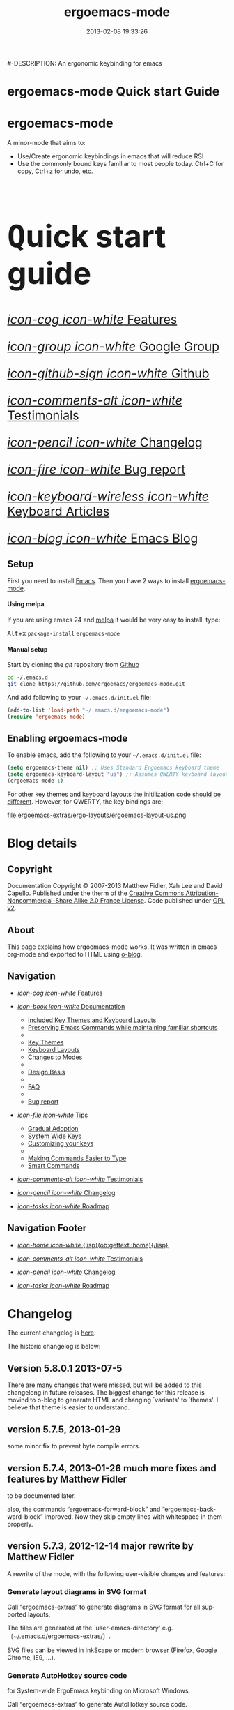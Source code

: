 #+TITLE: ergoemacs-mode
#-DESCRIPTION: An ergonomic keybinding for emacs
#+DATE: 2013-02-08 19:33:26

#+STARTUP: logdone
#+LANGUAGE:  en
#+TEMPLATE_DIR: ./o-blog-template
#+URL: http://ergoemacs.github.com/ergoemacs-mode/
#+DEFAULT_CATEGORY: Tips
#+DISQUS: ergoemacsmode
#+FILENAME_SANITIZER: ob-sanitize-string
#+POST_SORTER: ob-sort-posts-by-title

#+POST_BUILD_SHELL: cmd 1
#+POST_BUILD_SHELL: cmd 2
#+POST_BUILD_SHELL: cmd 3
#+POST_BUILD_SHELL: cmd 4

* ergoemacs-mode Quick start Guide
  :PROPERTIES:
  :PAGE:     index.html
  :TEMPLATE: blog_static_no_title.html
  :END:

#+begin_o_blog_row 8

#+begin_o_blog_hero_unit
#+HTML: <h1>ergoemacs-mode</h1>

A minor-mode that aims to:
- Use/Create ergonomic keybindings in emacs that will reduce RSI
- Use the commonly bound keys familiar to most people today. Ctrl+C
  for copy, Ctrl+z for undo, etc.

#+end_o_blog_hero_unit

#+HTML: <h1 style="font-size: 500%;"><kbd class="dark">Q</kbd>uick start guide</h1>

#+o_blog_row_column 4


#+HTML: <div class="hero-unit" style="font-size: 200%;">

[[file:{lisp}(ob:path-to-root){/lisp}/features.html][/icon-cog icon-white/ Features]]

[[https://groups.google.com/forum/#!forum/ergoemacs][/icon-group icon-white/ Google Group]]

[[https://github.com/ergoemacs/ergoemacs-mode][/icon-github-sign icon-white/ Github]]

[[file:{lisp}(ob:path-to-root){/lisp}/testimonials.html][/icon-comments-alt icon-white/ Testimonials]]

[[file:{lisp}(ob:path-to-root){/lisp}/changelog.html][/icon-pencil icon-white/ Changelog]]

[[file:{lisp}(ob:path-to-root){/lisp}/bug-report.html][/icon-fire icon-white/ Bug report]]

[[http://ergoemacs.org/emacs/emacs_keys_index.html][/icon-keyboard-wireless icon-white/ Keyboard Articles]]

[[http://ergoemacs.org/emacs/blog.html][/icon-blog icon-white/ Emacs Blog]]




#+HTML: </div>

#+end_o_blog_row


** Setup

First you need to install [[http://www.gnu.org/s/emacs][Emacs]]. Then you have 2 ways to install
[[https://github.com/ergoemacs/ergoemacs-mode][ergoemacs-mode]].

#+begin_o_blog_row 5

#+HTML: <h4>Using melpa</h4>

If you are using emacs 24 and [[http://melpa.milkbox.net/#installing][melpa]] it would be very easy to install. 
type:

#+HTML: <kbd class="dark">Alt</kbd>+<kbd class="dark">x</kbd> <code>package-install</code> <code>ergoemacs-mode</code>
#+o_blog_row_column  6

#+HTML: <h4>Manual setup</h4>

Start by cloning the /git/ repository from [[http://github.com][Github]]

#+begin_src bash
cd ~/.emacs.d
git clone https://github.com/ergoemacs/ergoemacs-mode.git
#+end_src

And add following to your =~/.emacs.d/init.el= file:

#+begin_src emacs-lisp
  (add-to-list 'load-path "~/.emacs.d/ergoemacs-mode")
  (require 'ergoemacs-mode)
  
#+end_src

#+end_o_blog_row


** Enabling ergoemacs-mode
To enable emacs, add the following to your =~/.emacs.d/init.el= file:

#+BEGIN_SRC emacs-lisp
  (setq ergoemacs-theme nil) ;; Uses Standard Ergoemacs keyboard theme
  (setq ergoemacs-keyboard-layout "us") ;; Assumes QWERTY keyboard layout
  (ergoemacs-mode 1)
  
#+END_SRC

For other key themes and keyboard layouts the initilization code
[[file:key-setup.html][should be different]].  However, for QWERTY, the key bindings are:

file:ergoemacs-extras/ergo-layouts/ergoemacs-layout-us.png

* Blog details
** Copyright
  :PROPERTIES:
  :SNIPPET:  t
  :END:

Documentation Copyright © 2007-2013 Matthew Fidler, Xah Lee and David
Capello. Published under the therm of the [[http://creativecommons.org/licenses/by-nc-sa/2.0/fr/][Creative Commons
Attribution-Noncommercial-Share Alike 2.0 France License]].  Code
published under [[http://www.gnu.org/licenses/gpl-2.0.html][GPL v2]].

** About
  :PROPERTIES:
  :SNIPPET:  t
  :END:

This page explains how ergoemacs-mode works.  It was written in emacs
org-mode and exported to HTML using [[https://github.com/renard/o-blog][o-blog]].

** Navigation
  :PROPERTIES:
  :SNIPPET:  t
  :END:

- [[file:{lisp}(ob:path-to-root){/lisp}/features.html][/icon-cog icon-white/ Features]]

- [[file:#][/icon-book icon-white/ Documentation]]
  - [[file:{lisp}(ob:path-to-root){/lisp}/key-setup.html][Included Key Themes and Keyboard Layouts]]
  - [[file:{lisp}(ob:path-to-root){/lisp}/cua-conflict.html][Preserving Emacs Commands while maintaining familiar shortcuts]]
  - 
  - [[file:{lisp}(ob:path-to-root){/lisp}/key-themes.html][Key Themes]]
  - [[file:{lisp}(ob:path-to-root){/lisp}/keyboard-layouts.html][Keyboard Layouts]] 
  - [[file:{lisp}(ob:path-to-root){/lisp}/minor-modes.html][Changes to Modes]]
  - 
  - [[file:design-basis.html][Design Basis]]
  - 
  - [[file:{lisp}(ob:path-to-root){/lisp}/faq.html][FAQ]]
  - 
  - [[file:{lisp}(ob:path-to-root){/lisp}/bug-report.html][Bug report]]

- [[file:#][/icon-file icon-white/ Tips]]
  - [[file:{lisp}(ob:path-to-root){/lisp}/gradual-adoption.html][Gradual Adoption]]
  - [[file:{lisp}(ob:path-to-root){/lisp}/system-wide.html][System Wide Keys]]
  - [[file:{lisp}(ob:path-to-root){/lisp}/customize-keys.html][Customizing your keys]]
  - 
  - [[file:{lisp}(ob:path-to-root){/lisp}/aliases.html][Making Commands Easier to Type]]
  - [[file:{lisp}(ob:path-to-root){/lisp}/smart-commands.html][Smart Commands]]

- [[file:{lisp}(ob:path-to-root){/lisp}/testimonials.html][/icon-comments-alt icon-white/ Testimonials]]

- [[file:{lisp}(ob:path-to-root){/lisp}/changelog.html][/icon-pencil icon-white/ Changelog]]

- [[file:{lisp}(ob:path-to-root){/lisp}/roadmap.html][/icon-tasks icon-white/ Roadmap]]


** Navigation Footer
  :PROPERTIES:
  :SNIPPET:  t
  :END:

  - [[file:{lisp}(ob:path-to-root){/lisp}/index.html][/icon-home icon-white/ {lisp}(ob:gettext :home){/lisp}]]


  - [[file:{lisp}(ob:path-to-root){/lisp}/testimonials.html][/icon-comments-alt icon-white/ Testimonials]]

  - [[file:{lisp}(ob:path-to-root){/lisp}/changelog.html][/icon-pencil icon-white/ Changelog]]

  - [[file:{lisp}(ob:path-to-root){/lisp}/roadmap.html][/icon-tasks icon-white/ Roadmap]]

* Changelog
  :PROPERTIES:
  :PAGE:     changelog.html
  :TEMPLATE: blog_static_no_title.html
  :END:

The current changelog is [[https://github.com/ergoemacs/ergoemacs-mode/commits/master][here]].

The historic changelog is below:

** Version 5.8.0.1 2013-07-5
There are many changes that were missed, but will be added to this
changelong in future releases.  The biggest change for this release is
movind to o-blog to generate HTML and changing `variants' to `themes'.
I believe that theme is easier to understand.
** version 5.7.5, 2013-01-29

some minor fix to prevent byte compile errors.

** version 5.7.4, 2013-01-26 much more fixes and features by Matthew Fidler

to be documented later.

also, the commands “ergoemacs-forward-block” and
“ergoemacs-backward-block” improved. Now they skip empty lines with
whitespace in them properly.

** version 5.7.3, 2012-12-14 major rewrite by Matthew Fidler

A rewrite of the mode, with the following user-visible changes and
features:

*** Generate layout diagrams in SVG format

Call “ergoemacs-extras” to generate diagrams in SVG format for all
supported layouts.

The files are generated at the `user-emacs-directory' e.g.
〔~/.emacs.d/ergoemacs-extras/〕.

SVG files can be viewed in InkScape or modern browser (Firefox, Google
Chrome, IE9, …).

*** Generate AutoHotkey source code
for System-wide ErgoEmacs keybinding on Microsoft Windows.

Call “ergoemacs-extras” to generate AutoHotkey source code.

*** Generate Bash 〔.inputrc〕
for ErgoEmacs keybinding for unix terminal.

Call “ergoemacs-extras” to generate.

To install, follow the instructions in the generated file.

*** Generate Mac OS X 〔DefaultKeyBinding.dict〕 
for system-wide ErgoEmacs keybinding or Mac.
Call “ergoemacs-extras” to generate.

To install, follow the instructions in the generated file.

*** Customizable by “customize-group”
You can customize keys by calling emacs's “customize-group” then give it “ergoemacs-mode”.

Here's some technical description:

- Added the customizable variable `ergoemacs-variable-layout' which
  defines keys based on the QWERTY layout.  You can customize this
  variable to suit your needs.  Also you can save your customization
  so that You do not have to learn new keys every time a new ergoemacs
  mode is introduced.

- Added the customizable variable `ergoemacs-fixed-layout' which
  defines keys that are the same regardless of the layout.  This
  includes standard keys such as 【Ctrl+s】 for saving. For this
  layout I added 【Ctrl+z】 for undo, 【Ctrl+Shift+z】 for redo,
  【Ctrl+y】 for redo

- Added the customizable variable `ergoemacs-minor-mode-layout'.  From
  this variable all of the minor mode and major mode hooks are created
  and setup. When using `minor-mode-overriding-map-alist' as the
  keybinding to modify, an additional keybinding variable is created
  per mode.

If you wish to freeze your keybindings, but keep current with the
ergoemacs trunk, you can save all of the customizable variables and
your layout will be saved between upgrades.

*** For developers: a better mechanism for key/command map
The internal working of the mode for mapping commands to keys has
completely changed.

Now, each layout are defined using visual diagram similar to
ASCII-art. This allows developers to easily add new layouts or change
keys.

See 〔_README.txt〕 file that describes the tech detail of how layout
format to be read by ErgoEmacs emacs lisp code.

** version 5.6.0, 2012-11-21

The command for cancel “keyboard-quit” is changed from QWERTY 【Alt+n】
to 【Esc】. Reason: I think it's overall slightly better, because: ①
it's more familiar. ② involves a single key. The disadvantage is that
on terminal, Meta can no longer be pressed by 【Esc】 (but can still
be done by 【Ctrl+[】). I think Esc for Meta is really bad, from the
1980s. I think it's rare to find a terminal app today that do not
support Alt as Meta.

** version 5.5.7, 2012-09-28

Added functions:
“cut-line-or-region”
“copy-line-or-region”

Replacing previous “defadvice” functions:
“kill-region-key”
“kill-ring-save-key”

because these “defadvice” functions causes emacs to spit this warning
“ad-Orig-kill-region called with 3 arguments, but accepts only 2”,
since about emacs 24.  Haven't looked into why it's doing that.

** version 5.5.6, 2012-08-14

removed a bad code:
(eval-when-compile (log-edit-mode))
there's no function “log-edit-mode”.

** version 5.5.5, 2012-07-10

Added commands “unfill-paragraph”, “unfill-region”. These are useful
when doing keyboard macros. (in addition to “compact-uncompact-block”)

** version 5.5.4, 2012-07-10

Modified forward/backward bracket functions
(e.g. “backward-open-bracket”) so that they don't print a error when
reaching end.

** version 5.5.3, 2012-06-05

• Added a French layout support.
• Added 【Alt+6】 for “select-current-block”. Experimental.
• Added 【Alt+7】 for “select-current-line”. Experimental.

** version 5.5.2, 2012-05-25

• 【Alt+Shift+u】 was “beginning-of-defun”, is now “backward-block”
• 【Alt+Shift+o】 was “end-of-defun”, is now “forward-block”

Rational: after tried the beginning/end of defun, i didn't find it as usable in comparison to backward/forward block. Because, in many modes such as python, HTML, plain text (email, irc, text document), the defun one is useless. However, the move by block is applicable to vast majority of modes.

I think the navigation of defun and sexp has one nice key group. e.g. Ctrl+Alt+arrow move by sexp, and Ctrl+Alt+home/end does defun. So, that's a nice set there.

** version 5.5.1, 2012-05-25

*** Changed behavior of 【Alt+‹arrow keys›】

Before, 【Alt+‹left/right›】 move cursor backward/forward to left bracket positions, and, 【Alt+‹up/down›】 does the same to right bracket positions.

Now, 【Alt+←】 does “backward-open-bracket”, and 【Alt+→】 does “forward-closing-bracket”.
Now, 【Alt+↑】 and 【Alt+↓】 does backward/forward block.

A “block” is text between empty new lines. (similar to emacs's “paragraph”)

Rational: Several advantages with the new way.

① reduces the number of keys needed for navigating to all possible left/right bracket points. Before, it needs 4 keys, now 2. 

② the new way is more intuitive with emacs. The forward key moves to end of things, and backward to beginning of things.

③ advantage of backward/forward block: GNU Emacs has {【Ctrl+↑】, 【Ctrl+↓】} for backward/forward paragraph. The problem is that “paragraph” is dependent on major mode's syntax table, so the behavior is unpredictable, and “paragraph” isn't well defined in computer language modes. e.g. in “html-mode”, it seems to move in funny way. The new behavior is predicable and useful. It's useful because vast majority of text uses empty lines to separate blocks of text.

** version 5.5.0, 2012-05-24

Major change.

• 【Alt+Shift+j】 was “beginning-of-buffer”, is now “backward-open-bracket”
• 【Alt+Shift+l】 was “end-of-buffer”, is now “forward-close-bracket”

• 【Alt+Shift+u】 was “backward-paragraph”, is now “beginning-of-defun”
• 【Alt+Shift+o】 was “forward-paragraph”, is now “end-of-defun”

Rational: the beginning/end of buffer command is not frequently used. Their replacement, the backward/forward bracket is much more useful in any programing language with brackets: (){}[].

Similarly, the movement by defun is probably more useful than movement by paragraph, because most emacs users are programers. The concept of “paragraph” isn't well defined in programing languages. But the defun movement also work with C-like syntax languages as well as lisp.

Thanks a lot to David Capello for suggestion and discussion. See: http://dacap.com.ar/programming/keyboard-layout/

〈Comandos de programación básicos de Emacs (forward-sexp, beginning-of-defun)〉 @ http://youtu.be/BuxJesmNc64

Also, implementation of {forward-open-bracket, backward-open-bracket, forward-close-bracket, backward-close-bracket} is reverted to not dependent on syntax table. Because, for example, in cperl mode, the curly bracket {} doesn't have bracket syntax.

** version 5.4.9, 2012-05-22
*** improved implementation of forward-open-bracket, backward-open-bracket, forward-close-bracket, backward-close-bracket
They now include the straight double quote char (Unicode U+22)
Part of the new implementation are now based on syntax table.
Not sure this is a improvement, because depending on syntax table makes the command unpredictable.

This is experimental change.

** version 5.4.8, 2012-05-20
*** added 【Alt+Del】 to delete word to the right.

** version 5.4.7, 2012-05-17
*** added 【F4】 for paste previous “yank-pop”
** version 5.4.6, 2012-05-15

*** added commands to traverse brackets.
“forward-open-bracket” 【Alt+→】
“backward-open-bracket” 【Alt+←】
“forward-close-bracket” 【Alt+↓】
“backward-close-bracket” 【Alt+↑】

Note: other minor modes may over-ride these keys. e.g. “org-mode”.

*** added “forward-block”, “backward-block”
These commands currently don't have a key. You may bind the keys for “forward-paragraph” and “backward-paragraph”. Call “describe-function” on “forward-block” for detail.

*** added commands to select line, block text, string
Added:
“select-current-line”
“select-current-block”

Modified 
“select-text-in-quote”
to also work on single quotes. e.g. 'some thing'

** version 5.4.5, 2012-05-14
*** on Windows, now the 【Menu】 key does emacs's “execute-extended-command”,
just like emacs on linux's default behavior. Rational: This is better than the 【Alt+a】. Because 【a】 is pinky, and it involves 2 keys. Now it's single key. Also, this makes it compatible with emacs on linux .
*** interactive search (“isearch-forward”) is now QWERTY 【y】
, instead of 【;】.
Rational: this is a highly frequently used command. 【;】 is on home-row, but by pinky. 【y】 is far, but by strong finger. Reaching for y may be a fraction of second slower, but more comfortable and healthy than using pinky.
*** 【Ctrl+f】 is now interactive search (“isearch-forward”).
(was “search-forward”)
Feature incomplete. Need to add repeated 【Ctrl+f】 to invoke next match.
*** added more than 10 additional keys starting with function keys.
【F1 1】 describe-function
【F1 2】 describe-variable
【F1 3】 describe-key
【F1 4】 describe-char

【F1 6】 lookup-all-dictionaries
【F1 7】 lookup-google
【F1 8】 lookup-wikipedia
【F1 9】 lookup-word-definition
【F1 0】 lookup-answers.com
【F1 [】 lookup-word-dict-org
【F1 ]】 lookup-wiktionary
【F1 `】 elisp-index-search

【F2】      ,cut
【F3】      ,copy;   【Ctrl+F3】 ,copy-all
【F4】     ,paste

【F5】      ,undo;    【Ctrl+F5】 ,redo

【F8】      ,ctl-x-map. Emacs's C-x prefix key.

Rational: these are single key or single key sequence additional keys. The copy, cut, paste, undo, ones are frequently used. Single key is good. The F8 is a additional key for emacs combo key C-x. The F1 key sequences adds many convenient or helpful commands.

** version 5.4.4, 2012-05-12
*** added  【F1+m】 for “describe-major-mode” and 【F1+o】 for “where-is-old-binding”. Rationale: keep in sync with the 【F1】 = 【Ctrl+h】 equivalence.
** version 5.4.3, 2012-04-29
*** Removed 【Ctrl+Shift+w】 for “delete-frame” (close current window).
rationale: Close Current Window should really follow OS's key convention. Or, in ErgoEmacs, 【Alt+F4】 does it.  This way, it's more standard. Less keys.

On the Mac, current behavior is ok too.

The reason for a 【Ctrl+Shift+w】 for closing window doesn't seem strong.
*** If inside minibuffer, “close-current-buffer” now do do nothing.
Fixed bug #92 http://code.google.com/p/ergoemacs/issues/detail?id=92
Previously, it prompt if user want to save, etc.
Thanks to dek1999@live.com
** version 5.4.2, 2012-04-11
Fixed “open-in-external-app”. Before, on linux, emacs freezes until external app is closed. Thanks to Thanks to Ozan Erdem.
** version 5.4.1, 2012-04-09
trivial changes.
*** fixed a leaked variable “item” in 〔ergoemacs-unbind.el〕.
*** updated 〔_INSTALL.txt〕.
*** updated a few files that points to the dead 〔http://tecladobrasileiro.com.br/〕 to 〔http://xahlee.org/kbd/pt-nativo_keyboard_layout.html〕

** version 5.4.0, 2012-03-03
*** 2012-03-03 Added a command “open-in-external-app”. The key 【Ctrl+Shift+o】 is now bound to it, instead of “open-in-desktop”.

*** 2011-11-22 GNU emacs's 【C-x d】 for “dired” is no longer unbound (it's available now).
 Originally, it's unbound because the thought was that 【Ctrl+o】 for “find-file” with a dir input is a good clean substitute. But now, i think in some situations, calling dired directly is necessary. For example, calling dired then give “~/emacs/*.html” to list all HTML files. If using “find-file”, it'll try to open all files.

Now, since it's necessary to call “dired” directly sometimes, it's convenient to have a key. Since GNU Emacs already has 【C-x d】 for it, and this key doesn't conflict with ErgoEmacs, so we use it.

Thanks to Joseph Buchignani
〔 http://www.cyborganize.org/clarity/software/emacs-org-mode-installation-configuration-and-tutorial/installing-and-using-ergoemacs-for-intermediate-emacs-users/ 〕 and Jon Snader 〔 http://irreal.org/blog/?p=365 〕. 
*** 2011-11-18 minor improvement on “toggle-letter-case”. Now better guess at initial state.
** version 5.3.9, 2011-04-17
*** 2011-04-17 Fixed shift key selection with cua-mode
r647
Fixed a bug
http://code.google.com/p/ergoemacs/issues/detail?id=91
with a default GNU Emacs, when cua-mode is NOT turned on, load ergoemacs-mode and turn it on, then keys with Shift will also highlight text. This is because ergoemacs-fix-cua--pre-command-handler-1 tries to set symbols from cua-mode but they are not there.

thanks to (zyangm...@gmail.com) for bug report.

fixed by temp turning on cua-mode.
*** 2011-03-22 Added a compatibility fix for auto-complete-mode
Added a ergoemacs-auto-complete-mode-hook.
http://code.google.com/p/ergoemacs/source/detail?r=638

Thanks to Renier (renierm@gmail.com) for code. http://groups.google.com/group/ergoemacs/msg/f5f9337e34b4eab3?hl=en
*** 2010-11-18 added a hotkey 【Ctrl+Shift+t】 for open-last-closed
r556
This key follows browser convention. But won't work in Terminal.
*** 2010-12-10 copy/cut with no text selection will include the line ending.
r578. 
Thanks to Max Arnold for bug report.
** version 5.3.7, 2010-11-15
*** Added open-in-desktop command with key 【Ctrl+Shift+o】.
*** Added open-last-closed command.
*** More international layouts
Added Danish layout. Thanks to Michael Budde
Added ergoemacs-layout-pt-nativo.el. Thanks to Xavier Pinho

You can see all supported layouts and their contributors in the directory 〔ergoemacs-keybindings〕.

See also: 〈Dvorak, Maltron, Colemak, NEO, Bépo, Turkish-F, Keyboard Layouts Fight!〉 @ http://xahlee.org/kbd/dvorak_and_all_keyboard_layouts.html
*** minor fixes
**** 【Ctrl+Backspace】 for backward-kill-word
This is a standard key together with 【Ctrl+Arrow】 and 【Ctrl+Del】.

r477 Technically, removed the unbinding of 「<C-backspace>」
**** Added ergoemacs-keyboard-quit-key to ergoemacs-layout-gb.el
A bug fix. Thanks to Jorge Dias.
** version 5.3.4, 2010-08-16
*** Added a Swedish layout
Contributed by Kristian Hellquist.
*** remapped split window keys for all layouts.

OLD             COMMAND                       NEW
【Alt+1】        delete-other-windows         【Alt+3】
【Alt+!】        delete-window                【Alt+0】
【Alt+2】        split-window-vertically      【Alt+4】
【Alt+@】        split-window-horizontally    【Alt+$】

Reason: the 1 and 2 keys are two of the most difficult to press keys on the top row.
3 and 4 are the best for left hand.
8 and 9 are the best for right hand.
(this can be verified by looking at the original Dvorak layout for number keys)

For emacs commands, according to command frequency statistics, the order are roughly this, from most used to least:

delete-other-windows
split-window-vertically
delete-window
split-window-horizontally

therefore this change. For Xah Lee's personal experience in this, see:
 http://xahlee.org/emacs/vi_esc_syndrome.html

Note that 【Alt+0】 for delete-window was in the original ErgoEmacs keybinding design for about a year, but got changed to 【Alt+Shift+1】 (【Alt+!】). The thinking was for some logical consistency with 【Alt+1】. My experience since is that logical consistency is bad for ergonomics advantage. Logical consistency is good at beginning for learning, but once muscle memory is developed, ergonomic efficiency is far more important, and will be used for years.
** version 5.3.3, 2010-05-24
*** 【Ctrl+p】 now asks for confirmation before printing
【Ctrl+p】 will now ask user confirmation before printing the current buffer.
This is to prevent unintentional printing.
Old Emacs users tends to press 【Ctrl+p】 a lot because that used to be moving cursor up.
See: http://code.google.com/p/ergoemacs/issues/detail?id=60
** version 5.3.2, 2010-05-22
*** Added United Kingdom layout (gb).
Thanks to Jorge Dias (aka theturingmachine)
http://code.google.com/p/ergoemacs/source/detail?r=371
http://groups.google.com/group/ergoemacs/browse_frm/thread/3e1b9326b6cc2cc4
*** Added United Kingdom Dvorak layout (gb-dv).
Thanks to Phillip Wood
http://code.google.com/p/ergoemacs/issues/detail?id=73
*** fixed keybinding conflict problem. You can now change bindings
by David Capello. (and thanks to maddin)

Added ergoemacs-hook-list variable, ergoemacs-add-hook function, and ergoemacs-global/local-set/unset-key functions

and added “defadvice” for local/global-set/unset-key functions. http://code.google.com/p/ergoemacs/source/detail?r=369
http://code.google.com/p/ergoemacs/issues/detail?id=67#c3
*** Copy and Cut to copy/cut current line

Added a feature so that copy/cut will get the current line if there's no text selection.
** version 5.x.x
Italian layout has been created, by By David Capello, with help by Francesco Biccari

A Colemak layout is added or sometimes before. The bulk of key mapping was helped by Ivan Haralamov (aka postivan), and vockets?
** version 5, 2009-09-15
*** Changed into a minor mode, with support for many keyboard layouts
By David Capello.
This version is now a full featured minor mode. It supports 3 different keyboard layout: US QWERTY, US Dvorak, and “Spanish (Spain)” (aka “Spanish (International sort)”). Also supports a new command where-is-old-binding (with shortcut 【Ctrl+h o】).
** version 4.3.13, 2009-08-28
*** improved shrink-whitespaces. Now, when called twice, it removes the remaining single space. Thanks to David Capello for the code.
** version 4.3.12.2, 2009-08-15
*** Fixed a bug where delete-selection-mode might be turned off. Changed “(delete-selection-mode t)” to “(delete-selection-mode 1)”.
** version 4.3.12.1, 2009-08-14
*** A minor implementation improvement. In one place, changed the use of functionp to fboundp for checking the existing of a emacs 23 feature recenter-top-bottom. Was using functionp because i forgot about fboundp.
** version 4.3.12, 2009-08-13
*** 【Alt+p】 is now “recenter-top-bottom” for emacs 23 users. In emacs 22, it is “recenter”.
** version 4.3.11, 2009-08-05
*** Added a hook to fix message-mode.
** version 4.3.10, 2009-06-14
*** fixed a previous/next reversal for f11/f12 keys in rcirc-mode-hook.
*** diff-mode uses some bindings in “M-‹key›” space. Fixed by adding a diff-mode-hook. (thanks to lwarxx)
** version 4.3.9, 2009-06-14
*** unbind 「C-x 3」 (use 【Alt+@】 for split-window-horizontally)
*** unbind 「C-M-%」 (use 【Alt+%】 for query-replace-regexp). 
*** unbind 「C-@」 (use 【Alt+Space】 for set-mark-command). 
*** unbind 「M-{」 (use 【Alt+u】 for backward-paragraph). 
*** unbind 「M-}」 (use 【Alt+o】 for forward-paragraph). Thanks to marciomazza
** version 4.3.8, 2009-06-14
*** added 【Alt+7】 to select-text-in-quote.
** version 4.3.7, 2009-05-27
*** ibuffer's 「M-s」 changed in emacs 23, such that 「M-s」 is now a prefix. For Dvorak users, 「M-s」 should be isearch. This is reclaimed to be isearch. For qwerty users, 「M-s」 should be other-window. Fixed.
** version 4.3.6, 2009-05-26
*** dired's 「M-s」 changed in emacs 23, such that 「M-s」 is now a prefix. For Dvorak users, 「M-s」 should be isearch. This is reclaimed to be isearch. For qwerty users, 「M-s」 should be other-windox. Fixed.
** version 4.3.5, 2009-05-10
*** experimental modification to shrink-whitespaces.
** version 4.3.4, 2009-04-19
*** Added 【Alt+Shift+PageDown】 for forward-page (move cursor to the next ASCII formfeed char (often displayed as ^L)). Same for PageDown key.
** version 4.3.3, 2009-03-16
*** Added 【Ctrl+Shift+n】 for opening a new window (make-frame-command). Removed 「C-x 5 2」. Added 【Ctrl+Shift+w】 for closing window (delete-frame), removed 「C-x 5 0」.
** version 4.3.2, 2009-03-11
*** Removed 「C-x o」 for other-window. (use 【Alt+s】 and 【Alt+Shift+s】 instead.)
** version 4.3.1, 2009-03-04
*** A better implementation for making 「M-t」 call 「M-TAB」. So that, describe-key on M-t will show better documentation.
** version 4.3.0, 2009-03-02
*** Added 【Alt+Shift+x】 for cut-all and 【Alt+Shift+c】 for copy-all.
** version 4.2.4, 2009-03-01
*** Removed 【Ctrl+x Ctrl+w】 for write-file. Use 【Ctrl+Shift+s】.
*** Fixed 【Ctrl+o】 for ibuffer to run find-file instead of ibuffer-visit-buffer-other-window-noselect.
** version 4.2.3, 2009-03-01
*** fixed a dired binding so that 【Ctrl+o】 runs find-file instead of dired-display-file
** version 4.2.2, 2009-03-01
*** Removed the default keybinding for split-window-vertically 【Ctrl+x 2】. Use 【Alt+2】 instead.
*** The key 【Ctrl+x Ctrl+b】 is now ibuffer, instead of list-buffers.
*** 【Ctrl+h m】 now calls describe-major-mode.
** version 4.2.1, 2009-02-28
Changed the keybinding for previous-user-buffer from 【Ctrl+←】 to 【Ctrl+PageUp】. And previous-emacs-buffer from 【Ctrl+Shift+←】 to 【Ctrl+Shift+PageUp】. Similar for the “next” versions. Rationale: The 【Ctrl+Arrow】 are standard editing shortcuts command in Windows, Mac, Linux.
** version 4.2.0, 2009-02-27
Added 【Alt+t】 for keyword completion. Rationale: The default 「M-TAB」 is used by Windows, Mac, Linux, to switch apps.
** version 4.1.8, 2009-02-15
Corrected the keybinding for Save As (write-file)
** version 4.1.7, 2008-12-10
Made compact-uncompact-block to work on text selection if there's one.
** version 4.1.6, 2008-12-09
*** Added select-text-in-quote
** version 4.1.5, 2008-10-21
*** Added extend-selection by Nikolaj Schumacher.
** version 4.1.4, 2008-10-20
*** Fixed close-current-buffer
Sometimes when closing a buffer not associated with a file, it'll prompt whether to kill instead of whether to save.
** version 4.1.3, 2008-10-18
*** Fixed minor bug in toggle-letter-case.
It now works non-english letters such as éÉ and single letter word “a teapot” or words starting with a number “1st timer”. Thanks to Andreas Politz and Nikolaj Schumacher.
*** next-frame-command is renamed to switch-to-next-frame. Similar for previous-frame-command.
** version 4.1.2, 2008-10-16
*** Removed 【Ctrl+x h】  for mark-whole-buffer. (use 【Ctrl+a】 instead)
*** Improved compact-uncompact-block and shrink-whitespaces.
** version 4.1.1, 2008-10-07
*** Removed unfill-paragraph and unfill-region
Because they are defined in ourcomments-util.el bundled with emacs 22, also because they are not used in this file now (compact-uncompact-block replaced most of their functionality).
** version 4.1, 2008-10-06
*** Added keys for about 9 commands
previous-user-buffer, next-user-buffer, next-frame-command, previous-frame-command, query-replace and query-replace-regexp, move-cursor-to-next-pane, move-cursor-to-previous-pane, split-window-horizontally, toggle-letter-case. Combined delete-blank-lines and just-one-space to shrink-whitespaces.
*** Moved delete-window to be with delete-other-window.
** version 4.0.1, 2008-09-23
*** Fixed 「C-o」 in dired mode.
** version 4, 2008-09-21
*** Unbind almost all 【Meta+‹key›】 and 【Ctrl+‹key›】 space bindings.
*** Added about 11 commands, such as next-user-buffer, close-current-buffer etc.
** version 3.6, 2008-09-18
*** Reclaimed keybindings in text-mode.
** version 3.5, 2008-09-16
*** Reclaimed keybindings in ibuffer.
** version 3.4, 2008-09-06
*** Fixed key bindings in the Meta-‹key› space in about 10 modes.
** version 3.3, 2008-09-05
*** Fixed cua-mode-hook by setting symbol property 'CUA to nil, so that a bunch of no-select-* functions kludge is no longer needed. Thanks to Lennart Borgman.
** version 3.2, 2008-09-02
*** Moved cua fix functions to modern_operations.el. The functions are: no-select-cua-scroll-down, no-select-cua-scroll-up, no-select-backward-paragraph, no-select-forward-paragraph, no-select-beginning-of-buffer, no-select-end-of-buffer, no-select-move-end-of-line.
** version 3.1, 2008-09-02
*** Added just-one-space, delete-blank-lines.
*** Added fill-paragraph, unfill-paragraph.
*** Added comment-dwim.
** version 3, 2008-08-31
*** Added isearch.
*** Added redo, kill-line-backward, shell-command.
*** Added bug fix for cua-mode. Now, commands with Shift keys won't go into a selection mode.
** version 2, 2008-08-29
*** Somewhat major change. Positions for undo, cut, copy, paste, paste previous, has been moved.
*** Added delete-char, delete-backward-char, kill-word, backward-kill-word.
*** Removed the now redundant binding of kill-word and backward-kill-word using the backspace key.
*** Removed the other-frame binding.
** version 1.1, 2007-12-18
*** changed keycode to consistently use kbd syntax.
*** Fixed a scroll-up and scroll-down mix-up.
** version 1.0, 2007-08-01
*** first version, by Xah Lee



* Documentation
** Features
  :PROPERTIES:
  :PAGE:     features.html
  :TEMPLATE: blog_static_no_title.html
  :END:e

*** Features 
Currently ergoemacs-mode:
- Changes the default emacs keybindings in two ways:
  - To be more ergonomic by binding frequently used commands to easy
    to reach keys
  - Implement [[file:standard-shortcuts.html][standard keyboard shortcuts]] in emacs.
- Allows keyboard themes for:
  - [[file:gradual-adoption.html][Gradual ergoemacs-adoption]]
  - Backward Compatability
  - Ergonomic personalization


** Design Basis
  :PROPERTIES:
  :PAGE:     design-basis.html
  :TEMPLATE: blog_static_no_title.html
  :END:

Here's the outline of how this design is arrived.

Statistics of emacs commands are compiled from emacs users, and are
listed by frequency of use. The top about 30 ones, are given a
keyboard shortcut.

To assign the key position, the following rules are used. The rules
are listed roughly in order of priority:
1. Home row keys are the best.
2. 2nd and 3rd fingers (pointing finger and index finger) are better
   than 4th (ring finger) and 5th finger (pinky).
3. The row above home row is considered better than the row below home
   row for 2nd and 3rd fingers. (for 5th finger the row below is
   considered better.)
4. Right hand's keys are considered better than left hand's keys. (because most people are right handed)
5. @@html:<kbd class="dark">@@Alt@@html:</kbd>@@ is considered better
   than @@html:<kbd class="dark">@@Ctrl@@html:</kbd>@@. (@@html:<kbd
   class="dark">@@Alt@@html:</kbd>@@ 
   is a natural thumb curl, @@html:<kbd class="dark">@@Ctrl@@html:</kbd>@@ is
   stretched pinky. Thumb is most powerful finger, pinkie the weakest)
6. In general, cursor moving commands are placed all for the right
   hand, while text changing commands are all placed for the left
   hand. (grouping advantage)
7. Similar commands should be grouped together to avoid
   scattering. For example, cursor moving by single char is together
   (@@html:<kbd class="dark">@@I@@html:</kbd>@@ @@html:<kbd class="dark">@@J@@html:</kbd>@@ @@html:<kbd class="dark">@@K@@html:</kbd>@@ @@html:<kbd class="dark">@@L@@html:</kbd>@@). Undo, Cut, Copy, Paste are together (@@html:<kbd class="dark">@@Z@@html:</kbd>@@ @@html:<kbd class="dark">@@X@@html:</kbd>@@ @@html:<kbd class="dark">@@C@@html:</kbd>@@ @@html:<kbd class="dark">@@V@@html:</kbd>@@). Delete
   char/word left/right are together (@@html:<kbd class="dark">@@E@@html:</kbd>@@ @@html:<kbd class="dark">@@R@@html:</kbd>@@ @@html:<kbd class="dark">@@D@@html:</kbd>@@ @@html:<kbd class="dark">@@F@@html:</kbd>@@).
8. Commands with logical reversal or extension are done with @@html:<kbd class="dark">@@⇧ Shift@@html:</kbd>@@
   key, after other priorities are considered. Examples: Undo/Redo,
   move cursor to previous/next pane, find replace by string/regex,
   isearch forward/backward, move cursor by beginning/ending of
   line. Delete line to the right/left.

The design is based on finger positions, not on first letter of
command names. The shortcut set is the same for QWERTY and Dvorak. The
ease of remembering what commands are on what keys are based on
grouping and positioning. For example, cursor movings are all right
hand, text changing are all left hand, moving or deleting to the
left/right have keys that are place left and right together, and
similar for up/down (by screen or to beginning/end of file). Undo,
Cut, Copy, Paste are the familiar row @@html:<kbd class="dark">@@Z@@html:</kbd>@@ @@html:<kbd class="dark">@@X@@html:</kbd>@@ @@html:<kbd class="dark">@@C@@html:</kbd>@@ @@html:<kbd class="dark">@@V@@html:</kbd>@@.

In this design, only the @@html:<kbd class="dark">@@Alt@@html:</kbd>@@+@@html:<kbd class="dark">@@‹key›@@html:</kbd>@@ space is used. Some @@html:<kbd class="dark">@@Alt@@html:</kbd>@@+@@html:<kbd class="dark">@@⇧ Shift@@html:</kbd>@@
is used too. @@html:<kbd class="dark">@@Ctrl@@html:</kbd>@@+@@html:<kbd class="dark">@@‹key›@@html:</kbd>@@ space is not used except 7 standard
keybindings (Open, Close, Save, Save As, Print, Select All). The
operation and consistency of emacs is not affected.
** Standard Shortcuts 
  :PROPERTIES:
  :PAGE:     standard-shortcuts.html
  :TEMPLATE: blog_static_no_title.html
  :END:


This shows the standard shortcuts implemented in ergoemacs:

|---------------+--------------------------+------------------+---------------------|
| Standard Name | Ergoemacs-key            | Emacs Key        | Emacs Command Name  |
|---------------+--------------------------+------------------+---------------------|
| Copy          | Ctrl+c                   | Alt+w            | =kill-ring-save=    |
| Cut           | Ctrl+x                   | Ctl+w            | =kill-region=       |
| Paste         | Ctrl+v                   | Ctrl+y           | =yank=              |
| Undo          | Ctrl+z                   | Ctrl+_ or Ctrl+/ | =undo=              |
| Redo          | Ctrl+⇧ Shift+z or Ctrl+y | NA               | =redo=              |
| Open New File | Ctrl+n                   | NA               | Not builtin         |
| Open          | Ctrl+o                   | Ctrl+x Ctrl+f    | =find-file=         |
| Print         | Ctrl+p                   | NA               |                     |
| Select All    | Ctrl+a                   |                  | =mark-whole-buffer= |
| Find          | Ctrl+f                   | Ctrl+s           | =search-forward=    |
|---------------+--------------------------+------------------+---------------------|


Standard shortcuts for cursor navigation are also supported. For example:

- Ctrl+← ⇒ move cursor to to previous word.
- @@html:<kbd class="dark">@@Home@@html:</kbd>@@ ⇒ move cursor to beginning of line.
- ⇧ Shift+↓ select text downward.

The ergoemacs fixed keys are given by:

#+BEGIN_SRC emacs-lisp :exports results :results value raw
  (ergoemacs-ghpages-standard-keys)
#+END_SRC

#+RESULTS:
|---------------+-----------------+------------------+----------------------------------|
| Standard Name | Ergoemacs Key   | Emacs Key        | Emacs Command Name               |
|---------------+-----------------+------------------+----------------------------------|
| Alt mode      | [F6]            | NA               | =ergoemacs-toggle-full-alt=      |
| Close Buf.    | [Ctrl+W]        | NA               | =ergoemacs-close-current-buffer= |
| Copy all      | [Alt+f3]        | NA               | =ergoemacs-copy-all=             |
| Copy all      | [Ctrl+f3]       | NA               | =ergoemacs-copy-all=             |
| Copy          | [Ctrl+C]        | NA               | =ergoemacs-ctl-c=                |
| Copy          | [Ctrl+⇧Shift+C] | NA               | ==                               |
| Cut           | [Ctrl+X]        | NA               | =ergoemacs-ctl-x=                |
| Cut           | [Ctrl+⇧Shift+X] | NA               | ==                               |
| Edit File     | [Ctrl+O]        | [Ctrl+X][Ctrl+F] | =find-file=                      |
| Goto          | [Ctrl+L]        | [Alt+G][g]       | =goto-line=                      |
| Info          | [Ctrl+/]        | [Ctrl+H][i]      | =info=                           |
| Info          | [Ctrl+?]        | [Ctrl+H][i]      | =info=                           |
| New Buffer    | [Ctrl+N]        | NA               | =ergoemacs-new-empty-buffer=     |
| New Frame     | [Ctrl+⇧Shift+N] | [Ctrl+X][5][2]   | =make-frame-command=             |
| Next          | [F12]           | [Ctrl+N]         | =next-line=                      |
| OS Open       | [Ctrl+⇧Shift+O] | NA               | =ergoemacs-open-in-external-app= |
| Occur         | [Ctrl+⇧Shift+F] | [Alt+S][o]       | =occur=                          |
| Open Last     | [Ctrl+⇧Shift+T] | NA               | =ergoemacs-open-last-closed=     |
| Paste         | [Ctrl+V]        | [Ctrl+Y]         | =yank=                           |
| Previous      | [F11]           | [Ctrl+P]         | =previous-line=                  |
| Print         | [Ctrl+P]        | NA               | =ergoemacs-print-buffer-confirm= |
| Quit          | [Ctrl+.]        | [Ctrl+G]         | =keyboard-quit=                  |
| Redo          | [Alt+f5]        | NA               | =redo=                           |
| Redo          | [Ctrl+f5]       | NA               | =redo=                           |
| Save As       | [Ctrl+⇧Shift+S] | [Ctrl+X][Ctrl+W] | =write-file=                     |
| Save          | [Ctrl+S]        | [Ctrl+X][Ctrl+S] | =save-buffer=                    |
| Search        | [Ctrl+F]        | [Ctrl+S]         | =isearch-forward=                |
| Select all    | [Ctrl+A]        | [Ctrl+X][h]      | =mark-whole-buffer=              |
| Undo          | [F5]            | [Ctrl+X][u]      | =undo=                           |
| \+Font Size   | [Ctrl++]        | [Ctrl+wheel-up]  | =text-scale-increase=            |
| \+Font Size   | [Ctrl+=]        | [Ctrl+wheel-up]  | =text-scale-increase=            |
| copy          | [Ctrl+insert]   | NA               | =ergoemacs-copy-line-or-region=  |
| copy          | [F3]            | NA               | =ergoemacs-copy-line-or-region=  |
| paste         | [F4]            | [Ctrl+Y]         | =yank=                           |
| paste         | [⇧Shift+insert] | [Ctrl+Y]         | =yank=                           |
| paste ↑       | [Ctrl+f4]       | [Alt+Y]          | =yank-pop=                       |
| paste ↑       | [Ctrl+⇧Shift+V] | [Alt+Y]          | =yank-pop=                       |
| × Frame       | [Alt+f4]        | [Ctrl+X][5][0]   | =delete-frame=                   |
| × Frame       | [Ctrl+⇧Shift+W] | [Ctrl+X][5][0]   | =delete-frame=                   |
| ↑ Top         | [Ctrl+home]     | [Alt+]           | =beginning-of-buffer=            |
| ↓ Bottom      | [Ctrl+end]      | [Alt+]           | =end-of-buffer=                  |
| ↔ Frame       | [Ctrl+`]        | [Ctrl+X][5][o]   | =other-frame=                    |
| ↶ undo        | [Alt+backspace] | [Ctrl+X][u]      | =undo=                           |
| ↶ undo        | [Ctrl+Z]        | [Ctrl+X][u]      | =undo=                           |
| ↷ redo        | [Ctrl+Y]        | NA               | =redo=                           |
| ↷ redo        | [Ctrl+⇧Shift+Z] | NA               | =redo=                           |
| ⌦ word        | [Alt+delete]    | [Alt+D]          | =kill-word=                      |
| ✂ all         | [Alt+f2]        | NA               | =ergoemacs-cut-all=              |
| ✂ all         | [Ctrl+f2]       | NA               | =ergoemacs-cut-all=              |
| ✂ region      | [F2]            | NA               | =ergoemacs-cut-line-or-region=   |
| ✂ region      | [⇧Shift+delete] | NA               | =ergoemacs-cut-line-or-region=   |
|---------------+-----------------+------------------+----------------------------------|








** Preserving Emacs Commands while maintaining familiar shortcuts
  :PROPERTIES:
  :PAGE:     cua-conflict.html
  :TEMPLATE: blog_static_no_title.html
  :END:

*** Conflict for Emacs command keys and familiar shortcuts
There is a conflict between standard shortcuts and emacs shortcuts.
In most applications Ctrl+c is copy and Ctrl+x is cut.  In emacs
Ctrl+x generally refer to global commands, while Ctrl+c refers to
language specific commands. 

Ergoemacs provides a few options to work with the Ctl+c and Ctl+x keys.

**** Binding Ctrl+c and Ctrl+x to both copy and cut and emacs keys
Like =cua-mode=, =ergoemacs-mode= allows Ctrl+c and Ctrl+x to be
bound to both copy/cut, and the emacs key sequences.

The default method will copy text when selected with Ctrl+c and cut
text when selected with Ctrl+x.  This is fine, but if you wish to
perform an emacs command on selected region, this could be problematic
as discussed in Xah's [[http://ergoemacs.org/misc/emacs_keybinding_and_cua-mode_keys.html][blog]].  (For example python shift indent is bound
to 【Ctrl+c <】) 

When you wish to do issue emacs commands on a region you can:
- Add a shift to the first Ctrl+c and Ctrl+x.
  - For example press 【Ctrl+⇧ Shift+c <】 for python's shift indent
    command
  - This will not work in a terminal (most terminals cannot tell the
    difference between 【Ctrl+⇧ Shift+c】 and 【Ctrl+c】)
- Press the next key within 0.2 seconds.
  - This can be tuned by setting =ergoemacs-ctl-c-or-ctl-x-delay=
  - If you tune this to a higher setting, it takes longer to copy and
    cut and other problems may be introduced.

If you wanted the time required to press the next key be 1 second,
you could use the following in your emacs startup file:

#+BEGIN_SRC emacs-lisp
  (setq ergoemacs-ctl-c-or-ctl-x-delay 1)
#+END_SRC
**** Binding Ctrl+c and Ctrl+x to emacs commands only
Another option is to ditch copy and paste with Ctrl+c and Ctrl+x, even
though they are standard keys.  Instead you can use Alt+c and Alt+x to
do copy and paste.

This can be done in ergoemacs by the following variable:

#+BEGIN_SRC emacs-lisp
  (setq ergoemacs-handle-ctl-c-or-ctl-x 'only-C-c-and-C-x)
#+END_SRC

The disadvantage to this approach is that you use different keys in
different applications. 


**** Binding Ctrl+c and Ctrl+x to only copy and cut
If you wanted Ctrl+c and Ctrl+x to only be copy and cut, you add
the ability to copy/cut the current line when nothing is selected.
This can be done by:
#+BEGIN_SRC emacs-lisp
  (setq ergoemacs-handle-ctl-c-or-ctl-x 'only-copy-cut)
#+END_SRC

The possible disadvantage to this is you would have to use another key
to access the defined emacs commands.  Currently ergoemacs-mode allows
you to use QWERTY 【▤ Menu d】 or 【Ctrl+⇧ Shift+x】 to access emacs
Ctrl+x commands and QWERTY 【▤ Menu f】 or 【Ctrl+⇧ Shift+c】 to
access Ctrl+c commands.

The 【▤ Menu】 keybindings are slightly different than plan Ctrl+x or
Ctrl+c:
- For Ctrl+x, the Alt and Ctrl keys are swapped.  Hence for the
  equivalent of 【Ctrl+x Ctrl+b】, you would press 【▤ Menu s Alt+b】
- For Ctrl+c, control keys are mapped to plain keys. Plain keys
  are mapped to Alt keys. Alt keys are mapped to Ctl keys.  Hence:
  - 【Ctrl+c Ctrl+c】 would be 【▤ Menu f c】
  - 【Ctrl+c c】 would be 【▤ Menu f Alt+c】
  - 【Ctrl+c Alt+c】 would be 【▤ Menu f Ctl+c】
  - This is called unchorded mapping
- You can swap between Normal, Alt<->Ctl and unchorded keyboard
  translations in ergoemacs by pressing 【▤ Menu】


** Included Key Themes and Layouts
  :PROPERTIES:
  :PAGE:     key-setup.html
  :TEMPLATE: blog_static_no_title.html
  :END:

*** Supported Key Themes and Keyboard Layouts
To use key theme and layout, use the following in your =.emacs= or
=.emacs.d/init.el=.

#+ATTR_HTML :id dot_emacs
#+BEGIN_SRC emacs-lisp
  (setq ergoemacs-theme nil)
  (setq ergoemacs-keyboard-layout "us")
  (ergoemacs-mode 1)
#+END_SRC

#+BEGIN_HTML
{lisp}(ergoemacs-o-blog-html){/lisp}
#+END_HTML

** Setting your own keys
  :PROPERTIES:
  :PAGE:     own-keys.html
  :TEMPLATE: blog_static_no_title.html
  :END:

Emacs has its own methods to set keys globally.  Ergoemacs-mode
attempts to honor this.  

** Key Themes
  :PROPERTIES:
  :PAGE:     key-themes.html
  :TEMPLATE: blog_static_no_title.html
  :END:

*** Why key themes?
Key themes are a big part of the new ergoemacs-mode.  These allow
more than one keyboard binding to be packaged but still use the
ergoemacs-mode engine.  This allows:
- [[file:gradual-adoption.html][Gradual ergoemacs-adoption]]
- Backward Compatability 
- Sharing of your personalized ergoemacs-theme
- Keeping ergoemacs compatibility fixes such as:
  - Using the arrow keys in the terminal when Alt+O or Alt+o is bound
  - Providing fixes for known minor and major modes so they respect
    the ergonomic keyset.
- Keeping some additional ergoemacs features like:
  - Applying your personalied ergoemacs-theme [[file:system-wide.html][everywhere]]

*** Creating your own ergoemacs theme
You can manually code your own ergoemacs theme.  I am currently
working on a simlper method to theme keys.

** Keyboard Layouts
  :PROPERTIES:
  :PAGE:     keyboard-layouts.html
  :TEMPLATE: blog_static_no_title.html
  :END:

All the layouts in ergoemacs are easy to generate.  To add your own
personal layout you just need to match the keybindings for your in a
layout variable from =ergoemacs-layout-XXX=.  For the US and UK
layouts, the defining variable adds the layout:

#+BEGIN_SRC emacs-lisp
  (defvar ergoemacs-layout-us
    '("" "`" "1" "2" "3" "4" "5" "6" "7" "8" "9" "0" "-" "=" ""
      "" ""  "q" "w" "e" "r" "t" "y" "u" "i" "o" "p" "[" "]" "\\"
      "" ""  "a" "s" "d" "f" "g" "h" "j" "k" "l" ";" "'" "" ""
      "" ""  "z" "x" "c" "v" "b" "n" "m" "," "." "/" "" "" ""
      ;; Shifted
      "" "~" "!" "@" "#" "$" "%" "^" "&" "*" "(" ")" "_" "+" ""
      "" ""  "Q" "W" "E" "R" "T" "Y" "U" "I" "O" "P" "{" "}" "|"
      "" ""  "A" "S" "D" "F" "G" "H" "J" "K" "L" ":" "\"" "" ""
      "" ""  "Z" "X" "C" "V" "B" "N" "M" "<" ">" "?" "" "" "")
    "US Engilsh QWERTY Keyboard")
  
  (defvar ergoemacs-layout-gb
    '("" "`" "1" "2" "3" "4" "5" "6" "7" "8" "9" "0" "-" "=" ""
      "" ""  "q" "w" "e" "r" "t" "y" "u" "i" "o" "p" "[" "]" ""
      "" ""  "a" "s" "d" "f" "g" "h" "j" "k" "l" ";" "'" "#" ""
      "" "\\"  "z" "x" "c" "v" "b" "n" "m" "," "." "/" "" "" ""
      ;; Shifted
      "" "¬" "!" "@" "#" "$" "%" "^" "&" "*" "(" ")" "_" "+" ""
      "" ""  "Q" "W" "E" "R" "T" "Y" "U" "I" "O" "P" "{" "}" ""
      "" ""  "A" "S" "D" "F" "G" "H" "J" "K" "L" ":" "@" "~" ""
      "" "|"  "Z" "X" "C" "V" "B" "N" "M" "<" ">" "?" "" "" "")
    "UK QWERTY")
#+END_SRC

This lists the keyboard positions from left to right for the unshifted
and shifted states of he keyboard.  After listing the keyboard
descriptions it provides a description of the layout which is used for
the customization variable `ergoemacs-keyboard-layout'.  By simply
defining your layout before ergoemacs-mode is loaded, you add it to
the ergoemacs-keyboard-layout variable with its description.

If you have generated a keyboard layout that ergoemacs-mode does not yet
support please [[https://github.com/ergoemacs/ergoemacs-mode/issues/new][drop me a line]].
** Changes to Modes
  :PROPERTIES:
  :PAGE:     minor-modes.html
  :TEMPLATE: blog_static_no_title.html
  :END:

Most major and minor modes are setup to respect =ergoemacs-mode=
keybindings.  There are additional changes described below
*** Org mode
Ergoemacs-mode in general respects org-mode's Ctrl+Enter and Alt+arrow
keys.  The following exceptions are of note:
**** Ctrl+Enter in tables
In org-mode tables Ctrl+enter activates cua rectangle mode.  The
paste knows what was copied, and will use cua-mode, or org-mode's
default pasting mechanism depending on if a rectangle was copied last.
**** Alt+arrow keys
The alt+arrow keys are respected based on context for org-mode.  When
in text, you can use the ergoemacs-mode defined key, or the org-mode
defined key by changing the value of a few variables

|-----------+--------------------------------------------------------+--------------------|
| Key       | Variable to Enable ergoemacs function in org-mode text | Enabled by default |
|-----------+--------------------------------------------------------+--------------------|
| <M-left>  | ergoemacs-use-ergoemacs-metaleft                       | yes                |
| <M-right> | ergoemacs-use-ergoemacs-metaright                      | yes                |
| <M-up>    | ergoemacs-use-ergoemacs-metaup                         | no                 |
| <M-down>  | ergoemacs-use-ergoemacs-metadown                       | no                 |
|-----------+--------------------------------------------------------+--------------------|

The values of these variables could be changed by:

#+BEGIN_SRC emacs-lisp
  (setq ergoemacs-use-ergoemacs-metaleft nil)
#+END_SRC


*** Cua-mode
Cua mode is not enabled by default, but ergoemacs-mode can use some of
its features. To enable CUA rectangles, use:

#+BEGIN_SRC emacs-lisp
  (cua-selection-mode t)
#+END_SRC

If =cua-mode= is enabled before =ergoemacs-mode= is loaded,
=ergoemacs-mode= changes to =cua-selection-mode=. If you attempt to
enable =cua-mode=, only =cua-selection-mode= will be enabled.

CUA rectangle support is enabled by changing the Alt+
keys to Win+ keys.

If you do not know what CUA rectangles are, the following describes
CUA rectangles and gives the keys used for ergoemacs-mode.

**** Rectangle support
Cua-mode's rectangle select region has bound it
Emacs's normal rectangle support is based on interpreting the region
between the mark and point as a "virtual rectangle", and using a
completely separate set of "rectangle commands" [C-x r ...] on the
region to copy, kill, fill a.s.o. the virtual rectangle.

cua-mode's superior rectangle support uses a true visual
representation of the selected rectangle, i.e. it highlights the
actual part of the buffer that is currently selected as part of the
rectangle.  Unlike emacs' traditional rectangle commands, the
selected rectangle always as straight left and right edges, even
when those are in the middle of a TAB character or beyond the end
of the current line.  And it does this without actually modifying
the buffer contents (it uses display overlays to visualize the
virtual dimensions of the rectangle).

This means that cua-mode's rectangles are not limited to the actual
contents of the buffer, so if the cursor is currently at the end of a
short line, you can still extend the rectangle to include more columns
of longer lines in the same rectangle.  And you can also have the
left edge of a rectangle start in the middle of a TAB character.
Sounds strange? Try it!

To start a rectangle, use [C-return] and extend it using the normal
movement keys (up, down, left, right, home, end, C-home,
C-end). Once the rectangle has the desired size, you can cut or
copy it using C-x and C-c (or C-w and M-w), and you can
subsequently insert it - as a rectangle - using C-v (or C-y).  So
the only new command you need to know to work with cua-mode
rectangles is C-return!

Normally, when you paste a rectangle using C-v (C-y), each line of
the rectangle is inserted into the existing lines in the buffer.
If overwrite-mode is active when you paste a rectangle, it is
inserted as normal (multi-line) text.

If you prefer the traditional rectangle marking (i.e. don't want
straight edges), [M-p] toggles this for the current rectangle,
or you can customize cua-virtual-rectangle-edges.

And there's more: If you want to extend or reduce the size of the
rectangle in one of the other corners of the rectangle, just use
[return] to move the cursor to the "next" corner.  Or you can use
the [M-up], [M-down], [M-left], and [M-right] keys to move the
entire rectangle overlay (but not the contents) in the given
direction.

[C-return] cancels the rectangle
[C-space] activates the region bounded by the rectangle

If you type a normal (self-inserting) character when the rectangle is
active, the character is inserted on the "current side" of every line
of the rectangle.  The "current side" is the side on which the cursor
is currently located. If the rectangle is only 1 column wide,
insertion will be performed to the left when the cursor is at the
bottom of the rectangle.  So, for example, to comment out an entire
paragraph like this one, just place the cursor on the first character
of the first line, and enter the following:
C-return M-} ; ; <space>  C-return

cua-mode's rectangle support also includes all the normal rectangle
functions with easy access:

[Win+a] aligns all words at the left edge of the rectangle
[Win+b] fills the rectangle with blanks (tabs and spaces)
[Win+c] closes the rectangle by removing all blanks at the left edge
of the rectangle
[Win+f] fills the rectangle with a single character (prompt)
[Win+i] increases the first number found on each line of the rectangle
by the amount given by the numeric prefix argument (default 1)
It recognizes 0x... as hexadecimal numbers
[Win+k] kills the rectangle as normal multi-line text (for paste)
[Win+l] downcases the rectangle
[Win+m] copies the rectangle as normal multi-line text (for paste)
[Win+n] fills each line of the rectangle with increasing numbers using
a supplied format string (prompt)
[Win+o] opens the rectangle by moving the highlighted text to the
right of the rectangle and filling the rectangle with blanks.
[Win+p] toggles virtual straight rectangle edges
[Win+P] inserts tabs and spaces (padding) to make real straight edges
[Win+q] performs text filling on the rectangle
[Win+r] replaces REGEXP (prompt) by STRING (prompt) in rectangle
[Win+R] reverse the lines in the rectangle
[Win+s] fills each line of the rectangle with the same STRING (prompt)
[Win+t] performs text fill of the rectangle with TEXT (prompt)
[Win+u] upcases the rectangle
[Win+|] runs shell command on rectangle
[Win+'] restricts rectangle to lines with CHAR (prompt) at left column
[Win+/] restricts rectangle to lines matching REGEXP (prompt)
[C-?] Shows a brief list of the above commands.

[M-C-up] and [M-C-down] scrolls the lines INSIDE the rectangle up
and down; lines scrolled outside the top or bottom of the rectangle
are lost, but can be recovered using [C-z].

** Bug report
  :PROPERTIES:
  :PAGE:     bug-report.html
  :TEMPLATE: blog_static_no_title.html
  :END:

Before reporting a bug, please check if it is already known about.
Indeed, it may already have been fixed in a later release of
=ergoemacs-mode=, or in the development version.  Here is the issues
list: https://github.com/ergoemacs/ergoemacs-mode/issues

If you are able to, try the latest =ergoemacs-mode= to see if the
problem has already been fixed.

To report a bug please be sure your issue is =ergoemacs-mode= related.
An easy way to do that is to get a clean environment to see if you can
reproduce the error.  If you can load ergoemacs, then this can be
accomplished by Alt+a =ergoemacs-clean=.

Otherwise, this can be accomplished by

#+BEGIN_SRC sh
  emacs -Q
#+END_SRC

Then in the =*scratch*= buffer adding

#+BEGIN_SRC emacs-lisp
  (setq debug-on-error t) ; Activate debugging
  (add-to-list 'load-path "/path/to/ergoemacs/")
  (require 'ergoemacs-mode)
  (setq ergoemacs-debug t)
  (setq ergoemacs-keyboard-layout "us") ; Layout you use.
  (setq ergoemacs-theme nil) ; For standard theme.
  (ergoemacs-mode 1)
#+END_SRC

Then type Alt+x =eval-buffer=.

See if you can reproduce the bug from this empty environment.  If you
can reproduce the bug this way, that rules out bugs in your personal
customizations.  Then your bug report should begin by stating that you
started Emacs with =emacs -Q=, followed by the exact sequence of steps
for reproducing the bug.  If possible, inform us of the exact contents
of any file that is needed to reproduce the bug.

When you hit an error, a =*Backtrace*= buffer will appear on the
screen.  Save this buffer to a file and attach it to your bug report.

Please report documentation bug too.
** Testimonials
  :PROPERTIES:
  :PAGE:     testimonials.html
  :TEMPLATE: blog_static_no_title.html
  :END:

This page collects testimonial for ergoemacs-mode. Thank you. I
appreciate them very much. Your nice words keep me going. -- Xah Lee

*** Paul Michael Reilly -- 2013-06-07
[[https://groups.google.com/forum/#!topic/ergoemacs/ileUMQ0M3Lc][Posted Here]]
#+begin_quote
After some 30 years of using Emacs constantly, I recently switched
from using Microsoft keyboards (of various sorts) to using Apple
keyboards.  Needless to say, Emacs Pinky arose and I found myself
consuming most all of what Xah Lee has written in the area of using
Emacs ergonomically with Apple keyboards.  Most impressive material.

Being a bleeding edge Emacs User (and occasional developer, although
it embarrasses me to think about how long it has been since I made any
substantial contributions), I use the development nightly builds as a
matter of course.  So when I bit the bullet and installed ErgoEmacs,
my instance blew up (in that nothing worked as expected) and I decided
to back off a bit from going whole hog.  [Mea culpa, but I did not
have the time to debug the problems.  At least not yet.]

To make a long story shorter, I embraced the notion of remapping keys
to use the recommended ErgoEmacs layout, but tried to shortcut the
process by turning "caps lock" into a "menu" key and creating key
sequences that were productive for me; remapping the "control" key to
"command", the "option" keys to "control" and the "command" keys to
"option".  But I did not take the pains of programmatically changing
the key bindings for other packages (like org-mode) so I quickly ran
into hassles.

To resolve the issue of other package interference with the ErgoEmacs
keybindings I used (on Meta), I switched back to using the Mac default
modifier keys and mapped the ErgoEmacs bindings to the "command" keys
via Super.

One of Xah's best suggestions for me was the notion of "curled thumbs"
to symmetrically type the Super keys.  That has been a huge win, both
in eliminating Emacs Pinky and improving my typing productivity.  Who
knew? :-)

I am still a bit anxious that OS X will intervene on some of my
rebindings with the "command" key in particular but so far so good.

In all of this work that I've done, the major factor has been
significantly reducing the need to use C-<key> and M-<key> chords and
instead using "menu" key sequences and s-<key> chords.

Another factor has been standardizing on the short Apple keyboard (the
one found on recent Apple laptops) which I once hated because of the
lack of "control" key symmetry.  I found that once I started using
curled thumbs for chords, the short keyboard actually worked quite
well for me.  Especially since I use some half dozen MacBook Air/Pro
laptops and Mac Mini systems on a regular basis.

There are probably a few other steps taken that I have forgotten but I
think this captures most of a positive experience in embracing
ErgoEmacs keyboarding.

fwiw,

-pmr
#+end_quote
*** fleontrotsky -- 2012-10-12

#+begin_quote
Thanks to @xah_lee for ergo-emacs. If #emacs could become my prime
editor for windows, I would be exuberant!
#+end_quote
- [[https://twitter.com/fleontrotsky][fleontrotsky]]
*** Hacker News Mentions -- 2012-10-12
- [[https://news.ycombinator.com/item?id=3386023][Emacs for the rest of us]] (Posted by macco)
- [[https://news.ycombinator.com/item?id=1510146][ErgoEmacs]]
- [[https://news.ycombinator.com/item?id=695893][Ergoemacs Keybindings]] (2009-07-09 By Xichekolas)

*** Delicious bookmark and comments
[[https://previous.delicious.com/url/aa40f8106085d7e6dd0e218d0350f5c8][Delicious.com bookmark site comments]]

*** Jeffrey E Pace -- 2011-12-30
#+begin_quote
I just spent three days trying out Xah Lee's ErgoEmacs – ergonomic
Emacs keybindings – and I've been impressed.
#+end_quote

[[http://jpace.wordpress.com/tag/ergoemacs/][ErgoEmacs keybinding review]]
*** Joseph Buchignani -- 2011-11-21
#+begin_quote
Xah Lee's Ergoemacs is five different kinds of awesome.
#+end_quote

[[http://www.cyborganize.org/clarity/software/emacs-org-mode-installation-configuration-and-tutorial/installing-and-using-ergoemacs-for-intermediate-emacs-users/][Installing and using Ergoemacs]] 

*** Don Womick -- 2010-08-17
#+begin_quote
From: Don Womick
Subject: [Orgmode] ErgoEmacs
Date: Sat, 14 Aug 2010 09:07:58 -0400
I've just found ErgoEmacs (http://ergoemacs.org), another Emacs distribution for Windows that tries to make Emacs easy to use for ordinary users… and it does so: I was able to use it immediately, with all the standard Windows shortcuts--the only things that tripped me up briefly were the file commands (C-xf moved to C-o and C-xw moved to C-w), and that they moved M-x to M-a (M-x now cuts the entire line). This looks like a distro that might ease the learning curve enough to drive more widespread adoption of Emacs (and org-mode!): it really does seem to be as easy to use as Notepad right out of the box, yet doesn't take away any of the power of Emacs (as far as I can tell, except that I did have to load an org-mode file before capture would work, but that may be a setup problem on my part). If you're on Windows, take a look and see what you think… and for org newbies on win32, I think this is the version I would recommend.

--Don

lists.gnu.org emacs-orgmode
#+end_quote
- [[http://www.womick.com/Home.html][Don's website]]
- [[http://lists.gnu.org/archive/html/emacs-orgmode/2010-08/msg00566.html][Original Message]]

*** Kristian Hellquist -- 2010-07-19
#+begin_quote
I started using ergoemacs last week, and it looks promising. It lacked
a swedish keyboard layout though

Thanks for your great blog, work and opinions about emacs.

/Kristian Hellquist
#+end_quote

Thanks to [[https://twitter.com/meeiw][Kristian Hellquist]] for contributing a Swedish layout. It's
in ErgoEmacs Keybinding v5.3.4.

*** jeangjs.blogspot.com -- 2010-06-09
#+begin_quote
2009年11月4日星期三

ErgoEmacs 初探

一直以來，我都是從 Xah's Emacs Tutorial 獲得一些 Emacs 使用上的小技巧。前幾天突然發現 Xah Lee 弄了一個專案 --- ErgoEmacs。一個很有趣的專案，同時也是破壞 Emacs 傳統的專案。

Emacs 專屬的 keybindings 可以說是一項足以自豪的傳統。對於那些不使用滑鼠的高手來說，keybindings 一定背的滾瓜瀾熟。但非人使用 Emacs 超過十年了，熟悉的 keybindings 不會多過 10 個。並不是非人不想背下來，而是太複雜了，今天背了明天就忘了。再加上非人非常地依賴滑鼠，所以總是記不了幾個 keybindings。而 ErgoEmacs 這個專案主要就是在改變 keybindings，讓 Emacs 更能符合現代使用電腦的習慣。這個套件可以從這裡下載。

jeangjs.blogspot.com 非人的筆記本
#+end_quote
[[http://jeangjs.blogspot.com/2009/11/ergoemacs.html][Source]]
*** Chow at Stack Overflow -- 2010-06-04
#+begin_quote
I totally agree with the remap caps-lock solution, that helps quite a
bit. To go even further, I tried and liked the Ergoemacs
keybindings. The project is being actively developed, and supported
quite well. I personally don't use it because it's not integrated with
Mac OS X (some EMACS Keys are integrated in Cocoa), though it seems
someone has posted an inputrc file with Ergoemacs keybindings. Another
trick I've been playing with is enabling StickyKeys. It's supported on
many platforms and alleviates some of the problems specific to
chording (as opposed to just overuse): it is apparently recommended on
the emacswiki: http://www.emacswiki.org/emacs/StickyModifiers
#+end_quote

[[http://stackoverflow.com/questions/52492/what-is-the-best-way-to-avoid-getting-emacs-pinky/2976688#2976688][Source]]
*** jroes -- 2010-05-24

#+begin_quote 
I used to do the same thing, but I missed out on a lot
of good emacs shortcuts. Today I use the dvorak version of Xah Lee's
layout. You get vim-like navigation by holding Meta.
#+end_quote

— [[https://news.ycombinator.com/item?id=1374916][jroes Source news.ycombinator.com]]

*** laurus -- 2009-08-19
#+begin_quote
(9:06:35 AM) laurus: Hello! I just wanted to let you know that I
recently installed your Ergoemacs and I'm enjoying it very much.
#+end_quote
*** fadec -- 2009-08-05
#+begin_quote 
fadec: I had customized my keybindings but someone
suggested I try Ergoemacs a few weeks ago. Forget vim - ergoemacs is
how it's done.
#+end_quote

[[http://www.reddit.com/r/programming/comments/957rp/vimacs_vim_emulating_emacs/][reddit.com]]

*** Ghoul -- 2009-01-26
freenode irc chat:

#+begin_quote
Ghoul``: xah_lee: i appreciate the ergonomic emacs shortcuts
especially M-x being M-a right now ☺ however only one thing is
weird.. the M-; for searching (M-s in dvorak) but if i want to go to
the next entry i press C-s and not M-; again; that's like the only
tiny thing; otherwise i really like and use all the other shortcuts;
really good stuff!
#+end_quote
*** ginstre --2009-01-25
freenode irc chat:

#+begin_quote
ginstre: i'm an avid user of your ergonomic keybindings. one small
suggestion: the isearch-mode-map bindings should be copied to the
minibuffer-local-isearch-map. otherwise one can't resume an isearch
that has been modified (⁖ by M-n, M-p or isearch-edit-string).
#+end_quote

*** w k -- 2008-12-27
From w k

#+begin_quote
你好，偶然访问李杀网，从你的网站发现非常有价值的emacs教程。尤其关于人体工程力学的键位设置及键盘推荐，更是出类拔萃，对于像我这样的emacs新手具有非常大的帮助，我已经完全按照你的建议来做。

教程需然全部都是英文书写，但是语法简单、文笔流畅，像我这样纯粹的中国人都可以轻松阅读。
#+end_quote

*** Will Parsons -- 2008-09-03
#+begin_quote
From: Will Parsons
Date: 3 Sep 2008 00:21:16 GMT
Subject: Re: ergonomic keybinding. Need qwerty testers.

Some comments:

I've been giving your keyboard mapping a try and generally like it. In
particular, I like the cut/paste series (M-x, M-c, M-v) and the
window-splitting series (M-0, M-1, M-2). I do regret, however, that
the M-c binding does conflict with the default capitalize-word
binding, as I use the capitalization functions bound by default to
M-c, M-u, and M-l pretty frequently. At the moment, I've configured a
"windows" key to be Hyper and bound the capitalization functions to
H-c, H-u, and H-l, so I'll see how that works out.

(I've noticed a slight anomaly - since M-x is bound to kill-region,
M-a is used for execute-extended-command, but when one hits M-a, one
is still presented with a prompt "M-x ".)

As far as the cursor movement bindings, the single character movement
bindings seem natural enough, but I suspect I'll prefer to continue to
use arrow keys. I'll have to give the other movement bindings more of
trial before making a final judgement, though the combinations
involving M+S (Alt+Shift) seem a little awkward to me.

I've bound M-g to goto-line for some time now, and am happy with the
standard C-k for kill-line, so prefer not to rebind M-g.

Similarly, I've bound M-p to ps-print-buffer, and since I don't use
the recenter function too often, am happy to stick with C-l for it.

I found the binding of M-d to delete-backward-char somewhat
disconcerting, because even though I've bound C-delete to kill-word,
I'm still acustomed to having M-d perform the same function in other
contexts (⁖, in Bash).
#+end_quote

From [[https://groups.google.com/forum/#!topic/gnu.emacs.help/E2mxoz1EPeg][gnu.emacs.help]] newsgroup.

*** Jerome Alet -- 2008-08-29

#+begin_quote
Hello,

I've just read your rant about Emacs key bindings and other historical "features".

I simply wanted to thank you for this : now I know I'm not alone thinking about this sort of things. Although I didn't had your historical knowledge about Emacs, these key bindings and features are what has always turned me away from Emacs, and why I coded my own text editor 14 years ago (Jered, available from http://www.librelogiciel.com/ )

So, again : THANKS A LOT !

bye

Jerome Alet
#+end_quote

*** Markus Grunwald -- 2008-07-28
#+begin_quote
a few weeks ago I saw your page with ergonomic keybindings for
emacs. Since I did not like the original bindings very much and was on
the way to an "emacs pinky" I tried your keybindings - they are great
☺

Pain decays slowly and the new bindings are going into muscle memory
quickly. Of cource, I made a few changes according to my special
needs.

Thank you VERY much!

Markus Grunwald
#+end_quote

*** boskom --2008-05-02
#+begin_quote 

I have used your ergonomic_keybinding_querty.el a bit. It is
interesting, it looks like it is the right way to go. Solution is
elegant and does not interfere with or disable common shortcuts. There
are two small issues I encountered: The first is that if CUA is
enabled in emacs 22 moving around with page up/down (M-Shift-i and M-
Shift-k) sets mark and starts selecting a region. The other issue is
that on Windows pressing righ-alt + right-shift sometimes changes
Windows keyboard layout.

The main issue for me still remains position of Control keys, but this
needs to be addressed by a keyboard manufacturer.

Thanks,

boskom
#+end_quote

[[https://groups.google.com/forum/#!topic/gnu.emacs.help/E2mxoz1EPeg][gnu.emacs.help]] newsgroup, 2008-04-30. 

*** 2008-05-02
#+begin_quote
Pretty impressive.

Do you have the frequency of the C-x prefix ? I use it pretty often,
just wondering what's his rating. I definitively want to try your
layout. Two remarks though. C-h = delete-backward-char is mandatory
for me.

Too many applications use it that way. And the h key is a perfect spot
on the Dvorak keyboard.

Also, C-t, M-t and M-c on a Dvorak keyboard definitely deserve better
shortcuts than the default ones.

I am currently using C-t as the C-x prefix and M-t as M-x.

#+end_quote

*** Sergio -- 2007-09-12
#+begin_quote
Sergio // Sep 12, 2007 at 12:06 pm

That's nice, but the best thing about that website is the ‘ergonomic
keybord layout’ that uses completely new bindings that are way more
comfortable.

I know that for long-time emacs users a new layout is perhaps not
something attractive, but for me, being new to emacs, a more modern
and ergonomic layout is just what I needed to get up to speed.

They even have a Dvorak version. Great resource, thanks, I had been
looking for this kind of info about how to make it easier to use emacs
for a while.
#+end_quote

[[http://emacsblog.org/2007/08/27/newbie-tip-visual-emacs-keybinding-cheatsheet/#comments][emacsblog.org]]

#+BEGIN_HTML
  <div id="disqus_thread"></div>
  <script type="text/javascript">
    /* * * CONFIGURATION VARIABLES: EDIT BEFORE PASTING INTO YOUR WEBPAGE * * */
    var disqus_shortname = 'ergoemacsmode'; // required: replace example with your forum shortname
  
    /* * * DON'T EDIT BELOW THIS LINE * * */
    (function() {
    var dsq = document.createElement('script'); dsq.type = 'text/javascript'; dsq.async = true;
    dsq.src = '//' + disqus_shortname + '.disqus.com/embed.js';
    (document.getElementsByTagName('head')[0] || document.getElementsByTagName('body')[0]).appendChild(dsq);
    })();
  </script>
  <noscript>Please enable JavaScript to view the <a href="http://disqus.com/?ref_noscript">comments powered by Disqus.</a></noscript>
  <a href="http://disqus.com" class="dsq-brlink">comments powered by <span class="logo-disqus">Disqus</span></a>
#+END_HTML

** Roadmap
  :PROPERTIES:
  :PAGE:     roadmap.html
  :TEMPLATE: blog_static_no_title.html
  :END:

Here are some ideas for future versions:

- Use Apps/Menu key to have unchorded keys to reduce probability of
  RSI.  See [[file:banish-key-chords.html][Banish Key Chords]].
- Allow ergoemacs-mode keyboard themes to be customized based on user
  frequency.  

If you have any ideas please [[https://github.com/ergoemacs/ergoemacs-mode/issues/new][drop me a line]].

This section is experimental ergoemacs keybindings that are being
incorporated into ergoemacs.  These are likely to change and are a
work in progress.

** Banish Key Chords
  :PROPERTIES:
  :PAGE:     banish-key-chords.html
  :TEMPLATE: blog_static_no_title.html
  :END:

For a background why it would be good to banish key chords, see [[http://xahlee.info/kbd/banish_key_chords.html][this page]].
*** Keyboard Shortcut Design
This section discuss one criterion on the design of keyboard shortcut
system: Repeatable vs Non-Repeatable Commands and Keys. This
applicable in designing keybinding for emacs, vi, 3D modeling app, or
any app that has hundreds commands that needs to map to keys.
**** Repeatable and Non-Repeatable Commands
In my keyboarding research, there's an important discovery. Commands
can be classified into 2 types:
1. Repeatable commands. Commands that make sense to be repeated within
   a second. i.e. moving cursor by char, word, page. Page up/down. Delete
   by char, word. Expand selection, prev/next tab. You can hold down a
   key or a key-chord to repeat the command many times. 

2. Non-repeat commands. This is vast majority. i.e. starting
   find/replace, open file, close file, list buffers, call a shell
   command or start shell, describe-function, keyword expansion or
   completion, list-matching-lines, sort-lines, kill-buffer,
   switch-to-buffer, ...

**** Repeatable and Non-Repeatable Keys
The Repeatable Commands must have keys that can be held down. Here's
example of repeatable hotkeys: F8, t, ⇟ Page ▽, ↓, 【Ctrl+t】,
【Ctrl+Alt+8】, ….
# FIXME: 【Ctrl+Alt+8】 is displayed incorrect on the web page

Non-repeatable hotkeys are basically keys that involves a sequence:
【Ctrl+x 2】, 【F8 F9】

So, when designing a shortcut system, one of the principle is for
repeatable commands be on repeatable keys, else it's a waste. (because
you only have a few precious easy key spots, yet you have one hundred
commands in common use.)

# FIXME: 【Ctrl+‹number›】 and 【Alt+‹number›】 is displayed incorrect on the web page
In GNU Emacs's default keybinding, there are many such wastes. For
example, all 【Ctrl+‹number›】 and 【Alt+‹number›】 are bound to
digit-argument. The digit-argument is a non-repeat command, yet it
sits on 20 EASY repeatable keys. (but most damaging is that
digit-argument isn't a frequently needed command, with respect to all
commands and the relatively few easy-key-spots.)

Another bad example is forward-page 【Ctrl+x ]】. forward-page is a
repeatable command, but it doesn't have a repeating key. Imagine, if
every time you need to ⇟ Page ▽ that you have to press 【Ctrl+x】
first. You couldn't just hold it down.

But remember, this “Repeatable and Non-Repeatable key” is only a
supporting criterion in keybinding design. It is not the most
important criterion. The single most important criterion in designing
a keyboard shortcut system is that most frequently used commands be
mapped to the most easy-to-press keys. 


*** Ergoemacs Key Chord Reduction
**** [Control+x] and [Control-c] reduction
For emacs, the most common prefixes are [Control-x] or [Control-c].

For QWERTY, an additional mapping of these keys have been made:
- A modified Control-x map has been assigned to Menu f:
  - This map allows you to type the keys without a key chord
    requirement.  For example to switch buffers instead of
    [Control+x] [b] you could type [Menu] [d] [b].  (Note that the [d]
    key changes based on layout; For example using the colemak layout
    you would type [Menu] [t] [b] to switch buffers).

  - This modified keymap changes the control-chorded keys to
    alt-chorded keys since they are easier to reach, there is another
    keymap that removes the control-chorded keys.  Therefore to get
    the buffer list, instead of having to type [Control-x]
    [Control-b] you can type [Menu] [d] [Alt-b].

  - The [Alt-] keychords in this modified keymap are changed to
    [Control-] keys.  For example, =repeat-complex-command= is mapped
    from [Control-x] [Alt+:] to [Menu] [d] [Control-:].  As far as I
    can tell this is the only [Control-x] [Alt] combination. 

- A modified unchorded Control-x map has assigned to QWERTY [Menu]
  [f].  This map has changed the Control-x map as follows:

  - Chorded control keys are subset.  Therefore only keys that have
    the combination [Control-x] [Control-] are used.

  - Chorded key combinations are changed drop the chord.  For example
    the buffer list [Control-x] [Conrtol-b] is changed to [Menu] [f]
    [b].

  - Chorded key combinations that are single key are translated to
    [Alt+] for example [Control+k] [a] is changed to [Menu] [f] [k]
    [Alt+a]

  - Chorded key combinations that work with [Alt+] are translated to
    [Control+].  For example [Control+k] [Alt+a] is changed to [Menu]
    [f] [k] [Control+a].  I don't think there are currently any keys
    bound to these types of key combinations.  They are quite
    difficult to press and remember.

Similarly The Control-c keymap is rebound to [Menu] [j] for the
modified [Control-c] keymap and [Menu] [u] for the unchorded
[Control-c] keymap.  This is also true of the [Control-h] keymap.
This is bound to [Menu] [h] for the normal Control-h keymap.  It is
also bound to [Menu] [y] for the unchorded Control-h keymap.


**** Movement without key-chords
***** Method #1 -- <menu> Movement mode
One can enable movement without key-chords as follows:
- On QWERTY, press [Menu] [k] and then the movement key.  This key is
  repeatable.  Therefore [Menu] [k] [k] [k] would move the cursor down
  two lines.  If this is followed by [i] this would have the cursor
  move up a line.  To exit the repeatable movement/delete keys press
  [Menu].  This is similar to VIM's edit mode, with a toggle of the
  [Menu] key.
  - Shifted keys still are allowed.  For example, page up can be
    accomplished in QWERTY by [Shift+i].
  - Any command that enters the minibuffer also exits the repeatable
    movement/deletion.
  - Any undefined key in the keymap (like 1) would exit the mode and
    insert the character
- To reduce the shifted key-chords, on QWERTY you can also press
  [Menu] [i].  Therefore [Menu] [i] [i] is equivalent to one page
  up. Followed by a [k] will be the page-down equivalent
  - Again, [Menu] stops the movement mode and anything that enters
    the minibuffer removes the movement mode.
  - Any undefined key in the keymap (like 1) would exit the mode and
    insert the character
  - Shift and the key is the unshifted command.  Therefore [Menu] [i]
    [i] [Shift+k] would be Page Up followed by down one character.

***** Method #2 -- Modal Ergoemacs-mode
You can press [F6] to get all the [Alt+] commands bound letters
themselves.  For example [Alt+k] is bound to [k].  [Alt+Shift+] keys
are bound to [Shift+] or [Alt+] keys.  Hence, [Shift+Alt+m] is bound
to both [Shift+m] and  [Alt+m].  To exit ergoemacs modal mode, you
can press [Return] or [F6].  
** FAQ
  :PROPERTIES:
  :PAGE:     faq.html
  :TEMPLATE: blog_static_no_title.html
  :END:
*** I was expecting C-j to be mapped to copy but instead it's C-c on my dvorak 
You have some options to get to copy and paste:
- You can Alt + the normal key positions for undo cut copy paste
- If you want, you can easily do it with:

#+BEGIN_SRC emacs-lisp
(global-set-key (kbd "<C-j>") 'ergoemacs-cut-line-or-region)
#+END_SRC

- If you want you can keep /all/ standard shortcuts in the normal
  QWERTY positions by:

#+BEGIN_SRC emacs-lisp
(setq ergoemacs-theme nil)
(setq ergoemacs-change-fixed-layout-to-variable-layout t)
(setq ergoemacs-keyboard-layout "dv")
(require 'ergoemacs-mode)
(ergoemacs-mode 1)
#+END_SRC


*** How do you get a 【▤ Menu】 key in Mac OS X
Some of ergoemacs keys make use of the 【▤ Menu】 key.
One way to set this up in a mac is to replace the Caps Lock key with
F13 or above, and tell emacs that F13 is actually the menu key.  This
is done by:

1. Downloading and installing [[https://pqrs.org/macosx/keyremap4macbook/pckeyboardhack.html][PCKeyboardHack]]
2. Going to the system prefences and PCKeyboardHack
3. Change the caps lock mapping to F13
4. Adding the translation to emacs startup script (like ~/.emacs or
   ~/.emacs.d/init.el) as follows:

#+BEGIN_SRC emacs-lisp
(define-key key-translation-map (kbd "<f13>") (kbd "<menu>"))
#+END_SRC

*** How do you select text when using ergoemacs-mode and ergoemacs-arrow keys
You can hold the left @@html:<kbd class="dark">@@Alt@@html:</kbd>@@,
then right hand press space to mark, then right hand using any of
QWERTY 
@@html:<kbd class="dark">@@i@@html:</kbd>@@ 
@@html:<kbd class="dark">@@j@@html:</kbd>@@ 
@@html:<kbd class="dark">@@k@@html:</kbd>@@ 
@@html:<kbd class="dark">@@l@@html:</kbd>@@ to move by char, line, or 
@@html:<kbd class="dark">@@u@@html:</kbd>@@ 
@@html:<kbd class="dark">@@o@@html:</kbd>@@  to move
by word. ⇧ Shift+U and ⇧ Shift+O to move by paragraph/block.

Of course, you can also use the [[file:standard-shortcuts.html][standard shortcuts]].  For example, 
to select all, you can press Ctrl+a.  To move up, you can press ⇧
Shift+↓ to select text downward.

*** Whats the difference between ergoemacs and ergoemacs-mode?
[[http://ergoemacs.org/][Ergoemacs]] is a set of customizations that make emacs easier to use.
It also includes [[file:index.html][ergoemacs-mode]].  The minor mode, [[file:index.html][ergoemacs-mode]],
implements the keybindings (and some other features) via a minor-mode
that can be toggled to get back to standard emacs.
*** Why don't you use the standard emacs key notation?
The [[http://www.emacswiki.org/emacs/EmacsKeyNotation][emacs key notation]] is common across emacs, but not common for new
users.  One of the goals of ergoemacs-mode is to allow new emacs users
to not have to learn anything about the keys to start using emacs.
Therefore, all keys are defined in Ctrl+s notation instead of =C-s=
notation.

* Tips
** Gradual Adoption
  :PROPERTIES:
  :PAGE:     gradual-adoption.html
  :TEMPLATE: blog_static_no_title.html
  :END:


If you are a long time emacs user, you may find it painful to adopt
this setup.

This difficulty is nothing special. It's the same difficulty when you
switching to dvorak after years of qwerty. Basically, it's about
changing muscle memory.

Here are some key-themes that may help you adopt
ergoemacs-mode:

**** Level 1
If you find it too painful to switch, don't use the whole
package. Instead, start off with just the arrow key movements.
#+BEGIN_SRC emacs-lisp
  (setq ergoemacs-theme "lvl1")
  (ergoemacs-mode 1)
#+END_SRC
Either put the above in your emacs init file (usually at =~/.emacs= or
=~/.emacs.d/init.el=), or customize ergoemacs-mode to set the theme to
lvl1.

With only the above change, you will increase your emacs productivity,
especially if you are a touch typist. These single char cursor moving
commands are the top 4 most frequently used emacs commands by
statistics, roughly accounting for 43% of commands that have a
shortcut.

Once you used the above for a couple of weeks, you may add more keys
to adopt.

file:ergoemacs-extras/lvl1/ergoemacs-layout-us.png

**** Level 2
Adding keys for moving around words and deleting words.

#+BEGIN_SRC emacs-lisp
  (setq ergoemacs-theme "lvl2")
  (ergoemacs-mode 1)
#+END_SRC

file:ergoemacs-extras/lvl2/ergoemacs-layout-us.png

**** Level 3
Full ergoemacs keyset without the <apps>/<menu> unchorded keys.
#+BEGIN_SRC emacs-lisp
  (setq ergoemacs-theme "lvl3")
  (ergoemacs-mode 1)
#+END_SRC

file:ergoemacs-extras/lvl3/ergoemacs-layout-us.png
**** Full Ergoemacs Keys
Try to use the full ergoemacs mode.
#+BEGIN_SRC emacs-lisp
  (setq ergoemacs-theme nil)
  (ergoemacs-mode 1)
#+END_SRC

file:ergoemacs-extras/ergo-layouts/ergoemacs-layout-us.png
**** Guru
The guru theme takes away the arrow keys and page up/page down keys.

#+BEGIN_SRC emacs-lisp
  (setq ergoemacs-theme "guru")
  (ergoemacs-mode 1)
#+END_SRC
**** Hardcore
The hardcore theme takes away the backspace key as well as the arrow
and page up/down keys. 

#+BEGIN_SRC emacs-lisp
  (setq ergoemacs-theme "hardcore")
  (ergoemacs-mode 1)
#+END_SRC

** System Wide Keys
  :PROPERTIES:
  :PAGE:     system-wide.html
  :TEMPLATE: blog_static_no_title.html
  :END:

*** Bash
You can [[http://www.gnu.org/software/bash/manual/html_node/Readline-Init-File-Syntax.html][make bash understand]] ergoemacs-mode keys by creating an
appropriate =.inputrc= and placing it in your home-directory.

When ergoemacs-mode is enabled, this can be done easily by typing

Alt+a =ergoemacs-bash=

This should also be available in the ergoemacs menu.

*** Windows
In windows some of the ergoemacs keys are implemented system wide by
assuming apps follow the CUA-style keys like CTRL-f for find, CTRL-h
for replace.  This also optionally implements:
- CapsLock as Menu in emacs
*** Mac OS X
** Customizing your keys
  :PROPERTIES:
  :PAGE:     customize-keys.html
  :TEMPLATE: blog_static_no_title.html
  :END:

You may want to customize your ergoemacs-mode bindings to fit your
particular workflow.  This can be accomplished in many ways,
*** Ergoemacs defined keys
These keys are defined in the =ergoemacs-keymap=.  When the layout
changes by changing options, these keys are lost.  However, you may
create your own theme to allow these keys to be saved.
**** Adding a ergonomic key
Ergonomic keys can be added by:
#+BEGIN_SRC emacs-lisp
  (ergoemacs-key "M-a" 'execute-extended-command "Execute")
#+END_SRC

This adds the Alt-a command to all keyboards based on the QWERTY
layout.  This only applies to the currently selected keyboard theme.

Note the last parameter is optional and allows Ergoemacs to document
that this is an "Execute" command when generating keyboard layout diagrams.
**** Adding a fixed key
Fixed keys can be added by:
#+BEGIN_SRC emacs-lisp
  (ergoemacs-fixed-key "C-o" 'ido-find-file "Open File")
#+END_SRC

This adds the fixed key to the currently selected emacs theme

Note the last parameter is optional and allows Ergoemacs to document
that this is an "Open" command when generating keyboard layout diagrams.

**** Adding an ergonomic key map with fixed mappings
When you want to add an ergonomic keymap with fixed mappings such as
the ergoprog theme you can add them as follows:

#+BEGIN_SRC emacs-lisp
  (ergoemacs-key "M-m s" 'save-buffer "" t)
#+END_SRC

This converts the QWERTY M-m keybinding and the fixed keybinding s to
save buffer
*** Using standard emacs functions
**** Defining keys globally
Ergoemacs respects emacs globally defined keys.  To define a global
key, you can use:

#+BEGIN_SRC emacs-lisp
  (global-set-key (kbd "M-a") 'backward-char)
  (global-set-key (kbd "C-a") 'backward-char)
#+END_SRC

This uses [[http://www.emacswiki.org/emacs/EmacsKeyNotation][emacs key notation]].  In short =M-a= represents Alt+a, =C-a=
represents Ctl+a.  For these two examples the key is bound to emacs function
=backward-char=.

When you define a global key that conflicts with ergoemacs-mode
keybindings (after loading ergoemacs-mode) the binding will no longer
active in ergoemacs-mode. Therefore, the binding should be active in
most places in emacs.

There is still a possibility that another major or minor mode will
bind the key. If that occurs, you can locally override the bindings.
Assuming this occurs in =silly-mode=, you can usually override the
settings by setting the keys locally in the major-mode:

#+BEGIN_SRC emacs-lisp
  (add-hook 'silly-mode-hook
            (lambda()
              (local-set-key (kbd "C-a") 'backward-char)))
#+END_SRC

Also note that the order that you define the global-keys matter when
using =ergoemacs-mode=.  For example, if you decide to change the
global binding before =ergoemacs-mode= loads, the key definition is
typically ignored when =ergoemacs-mode= is enabled.  For example:

#+BEGIN_SRC emacs-lisp
  (global-set-key (kbd "M-a") 'backward-char)
  (require 'ergoemacs-mode)
  (ergoemacs-mode 1)
  
#+END_SRC

The keyboard definition for =backward-char= is ignored when
=ergoemacs-mode= is enabled. However, if you use:

#+BEGIN_SRC emacs-lisp
  (require 'ergoemacs-mode)
  (global-set-key (kbd "M-a") 'backward-char)
  (ergoemacs-mode 1)
  
#+END_SRC

then ergoemacs-mode will respect the Alt+a backward character
assignment.  

This behavior allows ergoemacs keybindings to override the keys in an
emacs configuration like prelude, emacs-live, etc.  If you do not like
this behavior, you can turn it off by:

#+BEGIN_SRC emacs-lisp
  (global-set-key (kbd "M-a") 'backward-char)
  (setq ergoemacs-ignore-prev-global nil) ; Will not ignore any globally
                                          ; defined keybinding
  (require 'ergoemacs-mode)
  (ergoemacs-mode 1)
  
#+END_SRC

In this example Alt+a will be bound to =backward-char= for
ergoemacs-mode as well as globally.

If you are loading =ergoemacs-mode= before loading one of these emacs
settings and you want to /ignore/ the keybindings of the settings,
you can also ignore them by using the following code

#+BEGIN_SRC emacs-lisp
  (global-set-key (kbd "M-a") 'backward-char)
  (require 'ergoemacs-mode)
  (ergoemacs-mode 1)
  
  ;; Load starter kit here
  ;; Ignore starter-kit keys in ergoemacs-mode
  (ergoemacs-ignore-prev-global) ; Globally defined keys defined
                                 ; before this point are ignored
#+END_SRC

One of the disadvantages of using globally defined keys it they will
be bound globally even if =ergoemacs-mode= is not active.
Additionally, they are not Layout independent.  For example, defining
Alt+j on QWERTY will not change to Alt+n for colemak.  

** Making Keys Easier to type
  :PROPERTIES:
  :PAGE:     aliases.html
  :TEMPLATE: blog_static_no_title.html
  :END:

Emacs commands are very long and descriptive.  It may be a good idea
to shorten commands you use frequently.  This can be done by defining
[[http://ergoemacs.org/emacs/emacs_alias.html][aliases]]. 

Ergoemacs-mode already adds support for a few commonly used commands
like allowing =eb= be the same as =eval-buffer=.  These are defined
in the variable =ergoemacs-aliaeses= which may be customized.  This
can also be turned off by setting =ergoemacs-use-aliases= to nil:

#+BEGIN_SRC emacs-lisp
  (setq ergoemacs-use-aliases nil)
#+END_SRC

** Smart Commands
  :PROPERTIES:
  :PAGE:     smart-commands.html
  :TEMPLATE: blog_static_no_title.html
  :END:

*** Beginning of Line

Often you wish to move to the beginning of some part of a line.  For
example:

#+BEGIN_SRC emacs-lisp
  (progn
    (ergoemacs-mode 1)) ; This turns ergoemacs-mode on.|
#+END_SRC

With the cursor =|= at the end of the line, you might want to go to
the beginning of the comment:

#+BEGIN_SRC emacs-lisp
  (progn
    (ergoemacs-mode 1)) ; |This turns ergoemacs-mode on.
#+END_SRC

That way you can delete and change the commment (With QWERTY 【Alt+g】).

You may even want to go to  the end of the code line:

#+BEGIN_SRC emacs-lisp
  (progn
      (ergoemacs-mode 1))| ; This turns ergoemacs-mode on.
#+END_SRC

That way you can delete the comment entirely (With QWERTY 【Alt+g】).

Often you may want to go back to the first non-whitespace character
of the line like:

#+BEGIN_SRC emacs-lisp
  (progn
     |(ergoemacs-mode 1)) ; This turns ergoemacs-mode on.
#+END_SRC

Or even the fist actual first character of the line:

#+BEGIN_SRC emacs-lisp
  (progn
  |  (ergoemacs-mode 1)) ; This turns ergoemacs-mode on.
#+END_SRC

Once there it is not too useful to go to the beginning of the line
again.  So, you may wish to:
- Goto the last text block (separated by 2 new lines; default, [[http://ergoemacs.org/emacs/emacs_key_combo.html][why?]])
- Issue a page-up command
- Goto the beginning of the buffer

All of these can be accomplished by the smart ergoemacs-mode
=beginning-of-line= function, which is  bound to 【Alt+h】.

If you don't want ergoemacs-mode to ignore comments when going to the
beginning or end of the line you can change this behavior by:

#+BEGIN_SRC emacs-lisp
  (setq ergoemacs-end-of-comment-line nil)
#+END_SRC

You may want to only go to the beginning of line, instead of the
beginning of the indentation (the first non whitespace character).
This can be changed by

#+BEGIN_SRC emacs-lisp
  (setq ergoemacs-back-to-indentation nil)
#+END_SRC

You can change the command that is issued at the beginning of the
line by using one of the following commands.

#+BEGIN_SRC emacs-lisp
  (setq ergoemacs-beginning-or-end-of-line-and-what 'block) ; Beginning
                                          ; of text block
  (setq ergoemacs-beginning-or-end-of-line-and-what 'page) ; Page Up
  (setq ergoemacs-beginning-or-end-of-line-and-what 'buffer) ; Beginning
                                          ; of Buffer
#+END_SRC

You may worry about smart mode-specific commands such as org-mode's
beginning or end of line.  Don't worry ergoemacs-mode will respect
it, and do the right thing.  This is because ergoemacs-mode actually
replaces the =move-beginning-line= with whatever the mode defines
=move-beginning-line= to be.

For example set:
#+BEGIN_SRC emacs-lisp
(setq org-special-ctrl-a/e t)
#+END_SRC

And then go to an =org-mode= headline:

#+BEGIN_SRC org
  ,* TODO Install ergoemacs-mode  |
#+END_SRC

By pressing the beginning of line command, you would go to:


#+BEGIN_SRC org
  ,* TODO |Install ergoemacs-mode  
#+END_SRC

As hoped/expected.

*** End of line

The end of line command for ergoemacs is just as smart as beginning
of line.  For example if your cursor is =|=, and you are at:

#+BEGIN_SRC emacs-lisp
  (progn
  |  (ergoemacs-mode 1)) ; This turns ergoemacs-mode on.
#+END_SRC

 may wish to go to the end of the code block:

#+BEGIN_SRC emacs-lisp
  (progn
    (ergoemacs-mode 1))| ; This turns ergoemacs-mode on.
#+END_SRC

or the end of the line:

#+BEGIN_SRC emacs-lisp
  (progn
    (ergoemacs-mode 1)) ; This turns ergoemacs-mode on.|
#+END_SRC

The after that you can:
- Goto the next text-block (default, [[http://ergoemacs.org/emacs/emacs_key_combo.html][why?]])
- Issue a PageDown command
- Goto the end of the buffer.

Currently this command is bound to 【Alt+Shift+h】

You can ignore the comment feature by the following initialization code:

You can change the command that is issued at the end of the
line by using one of the following commands.

#+BEGIN_SRC emacs-lisp
  (setq ergoemacs-beginning-or-end-of-line-and-what 'block) ; End
                                          ; of text block
  (setq ergoemacs-beginning-or-end-of-line-and-what 'page) ; Page Down
  (setq ergoemacs-beginning-or-end-of-line-and-what 'buffer) ; End
                                          ; of Buffer
#+END_SRC

Note that this command also respects mode specific changes to
end-of-line commands (like in =org-mode=).

*** Beginning or end of buffer
This smart will:
 1. Goto the beginning of the buffer
 2. If at the beginning of the buffer it will go to the end of the buffer.

If you want to go to the beginning of the buffer only, you can turn it
of by setting =ergoemacs-repeatable-beginning-or-end-of-buffer= to
nil:

#+BEGIN_SRC emacs-lisp
  (setq ergoemacs-repeatable-beginning-or-end-of-buffer nil)
#+END_SRC

*** Smart punctuation
